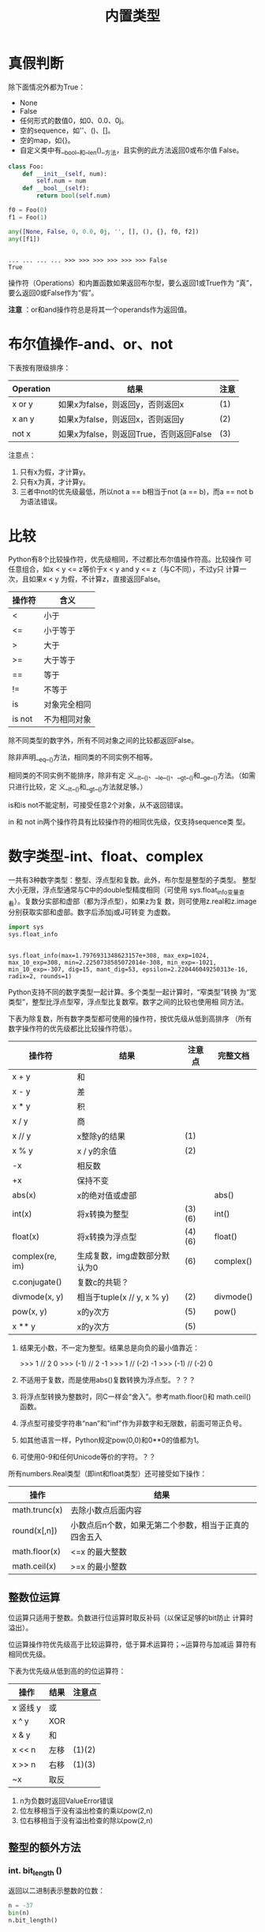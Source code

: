 #+TITLE: 内置类型

* 真假判断
  除下面情况外都为True：
  - None
  - False
  - 任何形式的数值0，如0、0.0、0j。
  - 空的sequence，如''、()、[]。
  - 空的map，如{}。
  - 自定义类中有__bool__和__len()__方法，且实例的此方法返回0或布尔值
    False。

  #+BEGIN_SRC python :session
    class Foo:
        def __init__(self, num):
            self.num = num
        def __bool__(self):
            return bool(self.num)

    f0 = Foo(0)
    f1 = Foo(1)

    any([None, False, 0, 0.0, 0j, '', [], (), {}, f0, f2])
    any([f1])
  #+END_SRC

  #+RESULTS[0137abfc43ce548b5c7c5a908abfd134c19ec952]:
  :
  : ... ... ... ... >>> >>> >>> >>> >>> >>> False
  : True

  操作符（Operations）和内置函数如果返回布尔型，要么返回1或True作为
  “真”，要么返回0或False作为“假”。

  *注意* ：or和and操作符总是将其一个operands作为返回值。

* 布尔值操作-and、or、not
  下表按有限级排序：

  | Operation | 结果                                    | 注意 |
  |-----------+-----------------------------------------+------|
  | x or y    | 如果x为false，则返回y，否则返回x        | (1)  |
  | x an y    | 如果x为false，则返回x，否则返回y        | (2)  |
  | not x     | 如果x为false，则返回True，否则返回False | (3)  |

  注意点：

   1. 只有x为假，才计算y。
   2. 只有x为真，才计算y。
   3. 三者中not的优先级最低，所以not a == b相当于not (a == b)，而a ==
      not b为语法错误。

* 比较
  Python有8个比较操作符，优先级相同，不过都比布尔值操作符高。比较操作
  可任意组合，如x < y <= z等价于x < y and y <= z（与C不同），不过y只
  计算一次，且如果x < y 为假，不计算z，直接返回False。

  | 操作符 | 含义         |
  |--------+--------------|
  | <      | 小于         |
  | <=     | 小于等于     |
  | >      | 大于         |
  | >=     | 大于等于     |
  | ==     | 等于         |
  | !=     | 不等于       |
  | is     | 对象完全相同 |
  | is not | 不为相同对象 |

  除不同类型的数字外，所有不同对象之间的比较都返回False。

  除非声明__eq__()方法，相同类的不同实例不相等。

  相同类的不同实例不能排序，除非有定
  义__lt__()、__le__()、__gt__()和__ge__()方法。（如需只进行比较，定
  义__lt__()和__gt__()方法就足够。）

  is和is not不能定制，可接受任意2个对象，从不返回错误。

  in 和 not in两个操作符具有比较操作符的相同优先级，仅支持sequence类
  型。

* 数字类型-int、float、complex
  一共有3种数字类型：整型、浮点型和复数。此外，布尔型是整型的子类型。
  整型大小无限，浮点型通常与C中的double型精度相同（可使用
  sys.float_info变量查看）。复数分实部和虚部（都为浮点型），如果z为复
  数，则可使用z.real和z.image分别获取实部和虚部。数字后添加j或J可转变
  为虚数。

  #+BEGIN_SRC python :session
    import sys
    sys.float_info
  #+END_SRC

  #+RESULTS[a67a42ba1e272f9459d008ec6d22f6d99c5e35e2]:
  :
  : sys.float_info(max=1.7976931348623157e+308, max_exp=1024, max_10_exp=308, min=2.2250738585072014e-308, min_exp=-1021, min_10_exp=-307, dig=15, mant_dig=53, epsilon=2.220446049250313e-16, radix=2, rounds=1)

  Python支持不同的数字类型一起计算。多个类型一起计算时，“窄类型”转换
  为“宽类型”，整型比浮点型窄，浮点型比复数窄。数字之间的比较也使用相
  同方法。

  下表为除复数，所有数字类型都可使用的操作符，按优先级从低到高排序
  （所有数字操作符的优先级都比比较操作符低）。

  | 操作符          | 结果                         | 注意点 | 完整文档  |
  |-----------------+------------------------------+--------+-----------|
  | x + y           | 和                           |        |           |
  | x - y           | 差                           |        |           |
  | x * y           | 积                           |        |           |
  | x / y           | 商                           |        |           |
  | x // y          | x整除y的结果                 | (1)    |           |
  | x % y           | x / y的余值                  | (2)    |           |
  | -x              | 相反数                       |        |           |
  | +x              | 保持不变                     |        |           |
  | abs(x)          | x的绝对值或虚部              |        | abs()     |
  | int(x)          | 将x转换为整型                | (3)(6) | int()     |
  | float(x)        | 将x转换为浮点型              | (4)(6) | float()   |
  | complex(re, im) | 生成复数，img虚数部分默认为0 | (6)    | complex() |
  | c.conjugate()   | 复数c的共轭？                |        |           |
  | divmode(x, y)   | 相当于tuple(x // y, x % y)   | (2)    | divmode() |
  | pow(x, y)       | x的y次方                     | (5)    | pow()     |
  | x ** y          | x的y次方                     | (5)    |           |

   1. 结果无小数，不一定为整型。结果总是向负的最小值靠近：

	  #+BEGIN_EXAMPLE python
        >>> 1 // 2
        0
        >>> (-1) // 2
        -1
        >>> 1 // (-2)
        -1
        >>> (-1) // (-2)
        0
	  #+END_EXAMPLE

   2. 不适用于复数，而是使用abs()复数转换为浮点型。？？？

   3. 将浮点型转换为整数时，同C一样会“舍入”。参考math.floor()和
      math.ceil()函数。

   4. 浮点型可接受字符串“nan”和"inf"作为非数字和无限数，前面可带正负号。

   5. 如其他语言一样，Python规定pow(0,0)和0**0的值都为1。

   6. 可使用0-9和任何Unicode等价的字符。？？

   所有numbers.Real类型（即int和float类型）还可接受如下操作：

   | 操作          | 结果                                                  |
   |---------------+-------------------------------------------------------|
   | math.trunc(x) | 去除小数点后面内容                                    |
   | round(x[,n])  | 小数点后n个数，如果无第二个参数，相当于正真的四舍五入 |
   | math.floor(x) | <=x 的最大整数                                        |
   | math.ceil(x)  | >=x 的最小整数                                        |

** 整数位运算
   位运算只适用于整数。负数进行位运算时取反补码（以保证足够的bit防止
   计算时溢出）。

   位运算操作符优先级高于比较运算符，低于算术运算符；~运算符与加减运
   算符有相同优先级。

   下表为优先级从低到高的的位运算符：

   | 操作     | 结果 | 注意点 |
   |----------+------+--------|
   | x 竖线 y | 或   |        |
   | x ^ y    | XOR  |        |
   | x & y    | 和   |        |
   | x << n   | 左移 | (1)(2) |
   | x >> n   | 右移 | (1)(3) |
   | ~x       | 取反 |        |

	1. n为负数时返回ValueError错误
	2. 位左移相当于没有溢出检查的乘以pow(2,n)
	3. 位右移相当于没有溢出检查的除以pow(2,n)

** 整型的额外方法
*** int. *bit_length* ()
	返回以二进制表示整数的位数：

    #+BEGIN_SRC python :session
       n = -37
       bin(n)
       n.bit_length()
    #+END_SRC

    #+RESULTS[8810302f5722bb340d6945ff9942a8590dbc799f]:
     :
     : '-0b100101'
     : 6

	等价于：

	#+BEGIN_SRC python
       def bit_length(self):
           s = bin(self)
           s = s.lstrip('-0b')
           return len(s)
	#+END_SRC

*** int. *to_bytes* (length,byteorder,*,signed=False)
    返回用bytes类型表示的整数。

    LENGTH为byte数量，应足够表示该整数，否则返回OverFlowError错误。

    BYTEODER的取值可为littele或big，前者表示重要byte位于后面，后者表示
    重要byte位于前面。可通过sys.byteorder获取本机相应值：

    #+BEGIN_SRC python :session
      import sys
      sys.byteorder
    #+END_SRC

    #+RESULTS[3d5fd94153b3a2263424e14fd58558248a9ae9ca]:
    :
    : 'little'

    SIGNED参数的含义为是否采用补码（two's complement）方式表示负数。如
    果为False，且整数为负数，则返回OverflowError。所以表示负数时SIGNED
    应为True。SIGNED默认为False。

    #+BEGIN_SRC python :session
      (255).to_bytes(1, byteorder='big', signed=False)
      (-1).to_bytes(2, byteorder='big', signed=True)
      (-1).to_bytes(2, byteorder='big', signed=False)
    #+END_SRC

    #+RESULTS[f8e57b85a7bd068e03b704747c88c41d79387e1a]:
    : b'\xff'
    : b'\xff\xff'
    : Traceback (most recent call last):
    :   File "<stdin>", line 1, in <module>
    : OverflowError: can't convert negative int to unsigned

    #+BEGIN_SRC python :session
      (1024).to_bytes(2, byteorder='little')
      (1024).to_bytes(2, byteorder='big')
      (1024).to_bytes(8, byteorder='big')
      (1024).to_bytes(10, byteorder='big')
      (1024).to_bytes(16, byteorder='big')
      (255).to_bytes(1, byteorder='big')
      (256).to_bytes(1, byteorder='big')
    #+END_SRC

    #+RESULTS[3480bdad73607250c656f9be770a4630bcacd447]:
    : b'\x00\x04'
    : b'\x04\x00'
    : b'\x00\x00\x00\x00\x00\x00\x04\x00'
    : b'\x00\x00\x00\x00\x00\x00\x00\x00\x04\x00'
    : b'\x00\x00\x00\x00\x00\x00\x00\x00\x00\x00\x00\x00\x00\x00\x04\x00'
    : b'\xff'
    : Traceback (most recent call last):
    :   File "<stdin>", line 1, in <module>
    : OverflowError: int too big to convert

*** clasmethod int *from_bytes* (bytes,byteorder,*,signed=False)
    BYTES参数须为“类bytes对象”，或生成bytes对象的可迭代对象。

    BYTEORDER和SIGNED参数与to_bytes方法的用法相同。

    #+BEGIN_SRC python :session
      b = b'\x00\x10'

      int.from_bytes(b, byteorder='big')
      int.from_bytes(b, byteorder='little'), pow(2, 12)

      b = b'\xfc\x00'
      int.from_bytes(b, byteorder='big', signed=True)
      int.from_bytes(b, byteorder='big', signed=False)
    #+END_SRC

    #+RESULTS[3fff88f467c24f0fb6eae00705d87950ba57e95a]:
    :
    : >>> 16
    : (4096, 4096)
    : >>> >>> -1024
    : 64512

** 浮点型的额外方法
*** float. *as_integer_ratio* ()
    返回两个整数组成的元素，这两个整数的比率与原浮点数完全相同。如果为
    负数，则分母为负数。

    #+BEGIN_SRC python :session
      (-0.2).as_integer_ratio()
      (1.0).as_integer_ratio()
    #+END_SRC

    #+RESULTS[f517333064b3617d1033e12581eab9467fed88f8]:
    : (-3602879701896397, 18014398509481984)
    : (1, 1)

*** float. *is_integer* ()
    “看起来像整数”则返回True。
    #+BEGIN_SRC python :session
      (-2.0).is_integer()
      (3.2).is_integer()
    #+END_SRC

    #+RESULTS[18894a74b9b2eb36d7fe9951b2c9a4e0ebec73f5]:
    : True
    : False

*** float. *hex* ()
*** classmethod float. *fromhex* (s)
** numeric类型哈希计算（Hashing）
* Iterator类型
  Python支持在容器（container）外面嵌套一个迭代层。此实现使用了2个不
  同的方法，帮助用户自定义类支持迭代。后面讨论的Sequence总是支持下面
  的迭代方法。

  容器对象需支持container. *__iter__* ()方法提供迭代支持，此方法： 返
  回一个迭代对象。

  迭代对象本身需支持iterator. *__iter__* ()和iterator. *__next__* ()
  方法。

** Generator类型
	如果容器对象有__iter__()方法，且为generator实现，则自动返回迭代对
	象，且支持__iter__()和__next__()方法。

* Sequence类型-list、tuple、range
  3个基本的Sequence类型为：链表、元组和范围。另外两个专门用于处理二进
  制数据（binary date）和文本字符串（text string）Sequence类型在专门
  章节讨论。
** 常用的Sequence操作符
   下表的操作对mutable和immutable都有效。其中s和t都是类型相同的
   Sequence，n、i和j都是整数索引，x？
   
   整个表中的优先级递增。in和not in具有相同的优先级，+和*的优先级同用
   于数字运算一样。
   
   | 操作符               | 结果                               | 注意点 |
   |----------------------+------------------------------------+--------|
   | x in s               | 如果x与s中某个元素equal，返回True  | (1)    |
   | x not in s           | 如果x与s中某个元素equal，返回False | (1)    |
   | s + t                | 将s和t连接                         | (6)(7) |
   | s * n 或 n * s       | 将s复制n次                         | (2)(7) |
   | s[i]                 | s中的第i个元素，第一个元素为s[0]   | (3)    |
   | s[i:j]               | 截取s中第i到j的元素                | (3)(4) |
   | s[i:j:k]             | 截取s中第i到j的元素，跨度为k       | (3)(5) |
   | len(s)               | s的元素个数                        |        |
   | min(s)               | s中最下的元素                      |        |
   | max(s)               | s中最大的元素                      |        |
   | s.index[x[, i[, j]]] | s中第一个x的索引（索引i后，j前）   | (8)    |
   | s.count(x)           | s中x的个数                         |        |
   
   同类型的sequence可做比较。比如链表和元组，为逐个比较其中的元素。即
   两个Sequence相等，则需对应位置的元素相等，且类型相同，长度相等：
   
   #+BEGIN_SRC python :session
     [1, 2, 3] == [1, 2, 3]
     [1, 2, 3] == (1, 2, 3)
   #+END_SRC
   
   #+RESULTS[53ca1bdf37af220736955e12a718c6509d8f0c06]:
   : True
   : False
   
   注意点：
   
	1. in和not in通常用来判断是否包含某元素，不过一些特殊的Sequence，
       如str、bytes和bytearray也可同样使用：

    #+BEGIN_SRC python :session
      'gg' in 'egg'
      b'a' in b'abc'
      'a' in b'abc'
    #+END_SRC

    #+RESULTS[14b5f1634155ec3e15feeb4aebda2079e4a135fb]:
    : True
    : True
    : Traceback (most recent call last):
    :   File "<stdin>", line 1, in <module>
    : TypeError: a bytes-like object is required, not 'str'

	2. n如果小于0，则作为0对待，即返回相同类型的Sequence，但其中无元素。

       #+BEGIN_SRC python :session
          l = [1, 2, 3]
          l * 0
          l * -1
       #+END_SRC

       #+RESULTS[a7f3ebdeb4c93a76e0799a5c836d2cb5619ed431]:
       :
       : []
       : []

    *注意* ：复制s本身并不是正真复制，而是多次引用原来的元素：

    #+BEGIN_SRC python :session
      lists = [[]] * 3
      print(lists)
      lists[0].append(3)
      print(lists)
    #+END_SRC

    #+RESULTS[d58102302c25ac67990798dc71a99e9ec03ae85e]:
     :
     : [[], [], []]
     : >>> [[3], [3], [3]]

	3. 如果i或j为负数，则相当于les(s)+i和len(s)+j。

	4. 截取s时，如果没有i，则i相当于0；如果没有j，则j相当于len(s)。如
       果i或j大于len(s)，则默认为len(s)；如果i >= j，则结果中没有任何
       元素。

	5. 使用步数k参数：相当于截取元素i、i+k、i+2k...，直到大于或等于
       j（不包含j）。k值不能为0，如果为None则默认为1。

	6. 拼接immutable类型的Sequence时，会生成新对象。意味着复制自身拼接
       时耗时按次方增加，如需使耗时线性等价可：

	   1. 如果是拼接str对象，可先链表再使用str.join()函数合成字符串；
          或者将其写入一个io.StringIO实例，最后再获取。

	   2. 如果拼接bytes对象，可同字符串一样使用bytes.join()函数或
          io.BytesIO；或者使用bytearray，bytearray对象为mutable类型，
          效率更高。

	   3. 如果拼接元组，可转换为链表再操作。

	   4. 对于其他类型，参考相应文档。

	7. 如range这样的对象，不支持拼接和复制。

	8. 如果s中无元素x，则返回Valueerror错误。如果有i和j参数，则相当于
       s[i:j].index(x)，只是没有数据复制，且返回索引值相对于sequence的
       起始位置，而非截断的起始位置。

** Immutable Sequence类型
   immutable类型中有，而mutable类型中没有实现的唯一操作是hash()。

   此特性可使immutable类型，如元组，可作为字典(dict)的key值，或另存为
   set或frozenset。

   #+BEGIN_SRC python :session
     hash((1, 2, 3))
   #+END_SRC

   如果尝试hash含unhashable元素的immutable类型，则返回Typeerror错误。
   如：

   #+BEGIN_SRC python :session
     hash(([1, 2], 3))
   #+END_SRC

   #+RESULTS[6a128c1614b208c615c076ac9b4fdc89231aa315]:
   : Traceback (most recent call last):
   :   File "<stdin>", line 1, in <module>
   : TypeError: unhashable type: 'list'

** Mutable Sequence类型
   下表为只有mutable类型才有的操作。其中s为mutable类型的实例，t为任何
   可迭代的对象，x?

   | 操作              | 结果                                                 | 注意点 |
   |-------------------+------------------------------------------------------+--------|
   | s[i]=x            | 使用x替换s中索引为i的元素                            |        |
   | s[i:j]=t          | 将s中i->j截断替换为可迭代对象t中的内容               |        |
   | del s[i:j]        | 与s[i:j]=[]同                                        |        |
   | s[i:j:k]=t        | 将截断对应位置上的元素逐个替换为t中的元素            | (1)    |
   | del s[i:j:k]      | 将截断s[i:j:k]从s中删除                              |        |
   | s.append(x)       | 将x添加到s末尾，相当于s[len(s):len(s)]=[x]           |        |
   | s.clear()         | 清除s中所有元素，相当于del s[:]                      | (5)    |
   | s.copy            | 复制s，相当于s[:]                                    | (5)    |
   | s.extend(t)或s+=t | 将t中的元素拼接到s后，基本上等价于s[len(s):len(s)]=t |        |
   | s *= n            | s自身复制n次                                         | (6)    |
   | s.insert(i, x)    | 将s中第i个元素变为x，等价于s[i:i]=x                  |        |
   | s.pop([i])        | 返回s中第i个元素，并将其删除                         | (2)    |
   | s.remove(x)       | 将s中出现的第一个x删除                               | (3)    |
   | s.reverse()       | 将s自身逆序。                                        | (4)    |

   注意点：

	1. t需与截断的长度相等。

       #+BEGIN_SRC python :session
          s = [1, 2, 3, 4]
          print(s[0::2])
          s[0::2] = ['a', 'b']
          print(s)
          s[0::2] = ['a', 'b', 'c']
       #+END_SRC

       #+RESULTS[1e58544f13894e154d7091d122d872093f579d6d]:
        :
        : [1, 3]
        : >>> ['a', 2, 'b', 4]
        : Traceback (most recent call last):
        :   File "<stdin>", line 1, in <module>
        : ValueError: attempt to assign sequence of size 3 to extended slice of size 2

	2. 可选参数i默认值为-1，即默认删除最后一个元素。
	3. 如果s中不存在元素x，则返回Valueerror错误。
	4. 为逆序大型sequence时的效率考虑，reverse()方法直接将该sequence逆
       序。为提醒使用者，故意不返回逆序后的sequence。
	5. clear()和copy()方法是为了兼容不支持截断的mutable序列类型接口，
       如set和dict。
	6. n为整数，或有__index__()方法的对象。当n<=0时，清空。同上，复制
       自身并不是真正复制，而是复制reference：

       #+BEGIN_SRC python :session
          t = [[1], [2]]
          t *= 2
          print(t)
          t[0].append(1000)
          print(t)
       #+END_SRC

       #+RESULTS[ef737dbf67d1269a29a39f6bc2426bd90792ec54]:
       :
       : >>> [[1], [2], [1], [2]]
       : >>> [[1, 1000], [2], [1, 1000], [2]]

** 链表（List）
   链表为mutable类型的sequence，一般用来存储相同类型的元素。

*** class *list* ([iterable])
	构建链表有下面方法：

	 - 使用方括号构建空链表。
	 - 使用方括号，指定其中元素4用逗号隔开。如[a]、[a,b,c]。
	 - 或者为[x for x in iterable]的形式。
	 - 或者使用类型构造器：list()或list(iterable)。

	 使用最后一种方法，list构造链表时，新生成的链表中元素顺序同原来的
	 iterable相同。iterable可以是sequence、支持迭代的容器、或者是
	 iterator对象。 如果iterable本身就是链表，则是复制其reference。如
	 果没有参数，则返回空链表：

     #+BEGIN_SRC python :session
       a = [[1], [2]]
       b = list(a)
       print(a)
       print(b)

       a[0].append(1000)
       print(a)
       print(b)
     #+END_SRC

     #+RESULTS[17f994bc42b7147fa28aa69158de0314e9f754a3]:
     :
     : >>> [[1], [2]]
     : [[1], [2]]
     : >>> >>> [[1, 1000], [2]]
     : [[1, 1000], [2]]

	 有许多其他操作符可生成链表，如sorted()。

	 除上面第一节Sequence通用和第二节mutable类型支持的操作符外，链表还支持sort方法：
**** *sort* (*, key=None,reverse=None)
	  元素见比较时，仅能使用“<”比较。如果比较过程中出现语义错误，如“1
	  < 'a'”，则整个排序过程终止（可能将原链表部分排序）。

	  key和reverse参数仅能以关键字参数的形式出现。

	  key参数为接受一个参数的函数，用来指定各元素比较内容，如
	  "key=str.lower"。此函数只在每个元素调用一次。默认值为None，表示
	  不计算每个元素中的key值。

	  如果reverse参数为True，则逆序排序。

	  同reverse函数一样，为保证操作大型sequence时的效率，排序直接改变
	  原来链表，也不返回排序后的链表。（可使用sorted()函数创建一个排序
	  后的新链表实例。）
** 元组（Tuple）
   元组是immutable类型的Sequence；常用来将类型不同的数据存储在一起，
   如内置函数enumarate()的返回的2元素元组；有时也用于存储immutable类
   型的Sequence，如作为set或dict的元素。？

   #+BEGIN_SRC python :session
     e = enumerate([1, 2, 3])
     for i in range(4):
         print(next(e, 'end'))
   #+END_SRC

   #+RESULTS[a2bde2e71d838787de06a4c6aa1d60a37029e796]:
   :
   : ... ... (0, 1)
   : (1, 2)
   : (2, 3)
   : end

*** class *tuple* ([iterable])
	构造元组有下面方法：

	 - 一对小括号表示空元组：()。
	 - 在原始后面加逗号表示一元素元组，可无小括号：a,或(a,)。
	 - 多个元素间用逗号隔开，可无小括号：a,b,c或(a,b,c)。
	 - 使用内置tuple构造器函数：tuple或tuple(iterable)。

	 最后一种方法构造的元组，其元素的顺序与参数iterable中的顺序相同。
	 iterable可为Sequence、支持迭代的容器或iterator对象。如果iterable
	 本来就是元组，则同链表一样，也是复制其reference，如果无参数则生成
	 空元组：

     #+BEGIN_SRC python :session
       l = [[1], [2], [3]]
       t = tuple(l)
       print(l)
       print(t)

       l[0].append(100)
       print(l)
       print(t)
     #+END_SRC

     #+RESULTS[24c4e8175a011b7d25226ccf417569e120f5af04]:
     :
     : >>> [[1], [2], [3]]
     : ([1], [2], [3])
     : >>> >>> [[1, 100], [2], [3]]
     : ([1, 100], [2], [3])

	 *注意* ：实际上是逗号，而非小括号构成的元组。小括号基本可省略，但
	 在造成语义混淆的地方不可少，如f(a,b,c)为函数调用3个参数，二
	 f((a,b,c))则是调用了一个3元素元组参数。

	 元组支持前面第一节中，所有Sequence通用操作符。

	 对于不同类型元素的元组，可使用collections.namedtuple()类型实现通
	 过字符串名称获取索引，比纯数字索引更合适。

** 范围（Range）
   range类型为immutable的数字Sequence，常与for语句搭配表示循环次数。
*** class *range* (stop)
*** class *range* (start,stop[,step])
	所有参数都须为整数（内置int类型或有__index__方法的对象）。如果
	无step参数，默认为1；如果无start参数，默认为0；如果step参数为0，
	则返回ValueError错误。下面为range的用法举例：

    #+BEGIN_SRC python :session
       list(range(10))
       list(range(1, 11))
       list(range(0, 30, 5))
       list(range(0, 10, 3))
       list(range(0, -10, -1))
       list(range(0, -10, 1))
       list(range(0))
       list(range(1, 0))
    #+END_SRC

    #+RESULTS[b8870d8540cdec15e1316a334965df02944ffc11]:
     : [0, 1, 2, 3, 4, 5, 6, 7, 8, 9]
     : [1, 2, 3, 4, 5, 6, 7, 8, 9, 10]
     : [0, 5, 10, 15, 20, 25]
     : [0, 3, 6, 9]
     : [0, -1, -2, -3, -4, -5, -6, -7, -8, -9]
     : []
     : []
     : []

	除拼接和复制外，range支持上面第一小节中所有Sequence支持的操作。原
	因为range对象只能表示严格模式的Sequence，拼接和复制会损坏此模式。

	range对象有start、stop和step3属性，分别对应创建时的三个值：

    #+BEGIN_SRC python :session
      r = range(1, 1000, 10)
      print(r.start)
      print(r.stop)
      print(r.step)
    #+END_SRC

    #+RESULTS[f9fc1c5f14e3ac7337647f34fb759a95de1b6673]:
    :
    : 1
    : 1000
    : 10

	较之链表和元组，range占用内存更小。无论表示序列个数多少，所占内存
	固定：只存储start、stop和step3个值，各元素需要时才计算。

	range实现了collections.abc.Sequence ABC，支持元素包含测试，索引查
	找，截断和负截断：

    #+BEGIN_SRC python :session
      r = range(1, 10)
      2 in r
      20 in r
      r.index(5)
      r[5]
      r[:5]
      r[-1]
    #+END_SRC

    #+RESULTS[4b45307c89036dddea5d4fb032b6b58603e9644d]:
    :
    : True
    : False
    : 4
    : 6
    : range(1, 6)
    : 9

	使用==和!=判断range是否相等时，同一般Sequence一样，即两者中元素是
	否逐个相等。两个相等的range可有不同的start、stop和step值，如
	range(0) == range(2, 1, 3)。

* 文本Sequence类型-str
  Python中文本数据使用字符串(str/strings)对象存储。字符串对象为
  immutable类型的Sequence，其中元素为"Unicode code point"。字符串对象
  可用下面方式表示：
  
   - 单引号：'里面可用"双引号"'。
   - 双引号："里面可有'单引号'"。
   - 三引号：'''可以是三个单引号'''，"""也可以是三个双引号"""。
     
   三引号表示的字符串可跨行书写，且保留换行符。
   
   在同一个表达式中，如果字符串间只有空格，则自动拼接：("spam"
   "eggs") == "spam eggs"。
   
   由于Python并没有字符类型，所以使用索引获得字符串的某个元素时，返回
   值为长度为1的字符串。所以，对于非空字符s，有s[0] == s[0:1]。
   
   由于字符串本身为immutable，为保证效率，可拼接字符串时可使用
   str.join()和io.StringIO方法。
   
   - class *str* (object='')
   - class *str* (object='', encoding='utf-8',errors='strict')
	 返回object的字符串形式。如果无object参数，返回空字符串；否则，返
     回值由下面规则决定：
     
	 如果encoding和errors参数都没有，返回值实际上是object.__str__()方
     法的返回值。对于字符串对象，则是返回该字符串本身；如果
     object无__str__()方法，则是返回调用repr(object)函数的返回值。
     
	 如果encoding和errors中只要出现任意一个，object就须为类bytes对象
     （bytes或bytearray）。此时，str(bytes, encoding, errors)相当于
     bytes.decode(encoding, errors)。
     
	 将bytes对象传递给str()函数，且不带encoding和errors参数时，返回"非
     正式"字符串：
     
   #+BEGIN_SRC python :session
     str(b'Zoot')
     str(b'Zoot', encoding='utf-8')
   #+END_SRC
   
   #+RESULTS[32fd73df225dae34bf6399b38f6dc51ac3e9a583]:
   : "b'Zoot'"
   : 'Zoot'
   
** 字符串方法
   字符串类型支持所有Sequence通用的操作，此外还支持下面列举的操作。

   字符串支持两种格式化方法：str.format()方法，和与C中printf类似的方
   法。
*** str. *capitalize* ()
	返回复制后的字符串，第一个字母大写，其余字母小写。

    #+BEGIN_SRC python :session
      'claudio'.capitalize()
    #+END_SRC

    #+RESULTS[d5f95c7fff1851f22a9d61bf878206b0b5f4ca80]:
    : 'Claudio'

*** str. *casefold* ()
	相当于str.lower()方法。[[http://www.cnblogs.com/zhanmeiliang/p/5988207.html][@爱尔兰时空]]：

	lower()只对'A-Z'有效，不能处理其他语言中小写的问题，如德语中'ß'的
	小写为'ss'：

    #+BEGIN_SRC python :session
      s = 'ß'
      s.lower()
      s.casefold()
    #+END_SRC

    #+RESULTS[0697c4ef3a8e1439fb26555eec81d54e4f776435]:
    :
    : 'ß'
    : 'ss'

*** str. *center* (width[,fillchar])
	将字符串扩展为长度width，原字符串至于中间，空白处使用fillchar字符
	填充（默认为ASCII空格字符），如果width小于或等于len(s)，则返回原
	来字符串：

    #+BEGIN_SRC python :session
      s = 'claudio'
      s.center(10)
      s.center(10, '|')
      s.center(1)
    #+END_SRC

    #+RESULTS[b34234826f548cd7dc3ae6e917ea372e112a11ea]:
    :
    : ' claudio  '
    : '|claudio||'
    : 'claudio'

*** str. *count* (sub[,start[,end]])
	返回字符串sub出现的次数，可指定在截断[start:end]间计算：

    #+BEGIN_SRC python :session
      s = 'banana'
      s.count('an')
      s.count('an', -3)
      s.count('an', 3)
    #+END_SRC

    #+RESULTS[c6e9c6f7614c91601f8268bce67cb034ccde5ff6]:
    :
    : 2
    : 1
    : 1

*** str. *encode* (encoding='utf-8',errors='strict')
	以bytes对象的形式返回字符串编码后的结果。默认编码为utf-8；默认
	errors值为strict，即当出现编码错误时返回UnicodeError错误，其他可
	取值为ignore、replace、xmlcharrefreplace和backslashreplace，以及
	其他通过codecs.register_error()方法寄存的名称。

    #+BEGIN_SRC python :session
      'claudio'.encode()
      '学习'.encode()
    #+END_SRC

    #+RESULTS[90b9e4e1f2822bcabab7dffa1fe415529f2845b9]:
    : b'claudio'
    : b'\xe5\xad\xa6\xe4\xb9\xa0'

*** str. *endswith* (suffix,[,start[,end]])
	如果字符串以suffix结尾返回True，否则返回False。可指定在截断
	[start:end]中计算：

    #+BEGIN_SRC python :session
      'banana'.endswith('na')
      'banana'.endswith('na', 5)
      '香蕉'.endswith('蕉')
    #+END_SRC

    #+RESULTS[fdedc626806beab522f616fa23bce60945428848]:
    : True
    : False
    : True

*** str. *expandtabs* (tabsize=8)
	返回复制后的字符串，其中tab字符使用一个或多个空格替代，可指定一个
	tab字符所占列数：

    #+BEGIN_SRC python :session
      '01\t012\t0123\t01234'.expandtabs()
      '01\t012\t0123\t01234'.expandtabs(4)
    #+END_SRC

    #+RESULTS[5c811a8cf738b66e5eb6517da4244e1c7ca2f24f]:
    : '01      012     0123    01234'
    : '01  012 0123    01234'

*** str. *find* (sub[,start[,end]])
	返回从左到右起，sub出现在字符串中的索引，可指定在截断[start:end]
	中计算，如果无sub字符串出现，则返回-1。

    #+BEGIN_SRC python :session
      'banana'.find('a')
      'banana'.find('a', 4)
      'banana'.find('a', 19)
    #+END_SRC

    #+RESULTS[d9397cf5feceb92c9230f86b913e32c0fc27863a]:
    : 1
    : 5
    : -1

	为效率考虑，只有需知道sub在字符串中的索引时才使用find()方法，如果
	只是判断是否出现sub，使用in操作符即可：

    #+BEGIN_SRC python :session
      'Py' in 'Python'
      'py' in 'Python'
    #+END_SRC

    #+RESULTS[f0de536f15e64dbeacaf66261e8059886f0fb0da]:
    : True
    : False

*** str. *format* (*args,**kwargs)
	对字符串进行格式化。字符串中可含普通字符，也可含需被替换的place
	holder，用{}表示。{}中可为数字或关键字参数，分别对应format中的
	args和kwargs：

	如需打印大括号本身，使用双层大括号：

    #+BEGIN_SRC python :session
      'the sum of 1 + 2 is {0}'.format(1 + 2)
      'the sum of {a} + {b} is {0}'.format(1 + 2, a=1, b=2)
      'format中使用{{{{}}}}表示{{}}本身.'.format()
    #+END_SRC

    #+RESULTS[b5afbc7c13efc2e8d2869e68a97d0b0879f36beb]:
    : 'the sum of 1 + 2 is 3'
    : 'the sum of 1 + 2 is 3'
    : 'format中使用{{}}表示{}本身.'

*** str. *format_map* (mapping)
	与str.format(***mapping)相同，不过是直接使用mapping，而不是复制到
	dict中。如果mapping本身就是dict的一个子类，则非常方便。？？？：

    #+BEGIN_SRC python :session
      d = {'name': 'Claudio'}
      '{name} was born in ?'.format(**d)
      '{name} was born in ?'.format_map(d)

      class Default(dict):
          def __missing(self, key):
              return key

      '{name} was born in ?'.format(**Default(name='Claudio'))
      '{name} was born in ?'.format_map(Default(name='Claudio'))
    #+END_SRC

    #+RESULTS[5660bc8c376ff0e2df9a65871e66b07b291471ea]:
    :
    : 'Claudio was born in ?'
    : 'Claudio was born in ?'
    : >>> >>> ... ... ... >>> >>> 'Claudio was born in ?'
    : 'Claudio was born in ?'

*** str. *index* (sub[,start[,end]])
	同find()方法类似，不过当不能在字符串中找到sub时返回ValueError错误，
	而非-1：

    #+BEGIN_SRC python :session
      'banana'.index('a')
      'banana'.index('A')
    #+END_SRC

    #+RESULTS[d1f99aec023cad1e2df83201b6c18bb4b9be277e]:
    : 1
    : Traceback (most recent call last):
    :   File "<stdin>", line 1, in <module>
    : ValueError: substring not found

*** str. *isalnum* ()
	如果字符串不为空，且其中所有字符非数字即"字母"，则返回True：

    #+BEGIN_SRC python :session
      '111'.isalnum()
      '1abc'.isalnum()
      ''.isalnum()
      '11#'.isalnum()
    #+END_SRC

    #+RESULTS[64c759e1c39d76d3bf059fa4eae875f0dc58e9ba]:
    : True
    : True
    : False
    : False

	只要c.isalpha()、c.isdecimal()、c.isdigit()或c.isnumeric()中一个
	返回True，则c.isalnum()就返回True。

*** str. *isalpha* ()
	如果字符串中不为空，且所有字符都为“字母”则返回True。只要Unicode字
	符数据库中认为是"字母"都可。

	*注意* ：不同于Unicode Standard中定义的"Alphabetic"。

    #+BEGIN_SRC python :session
      'a'.isalpha()
      '一'.isalpha()
    #+END_SRC

    #+RESULTS[a642291f6b8b9de18b3c7270c3edee58f4829289]:
    : True
    : True

*** str. *isdecimal* ()
	字符串不为空，且所有字符都是十进制数字符，即所有能用于表示十进制
	数的字符。

    #+BEGIN_SRC python :session
      '1212'.isdecimal()
      '12.2'.isdecimal()
    #+END_SRC

    #+RESULTS[43583aa61fbd503d3184e8ee9697cc11352fcbce]:
    : True
    : False

*** str. *isdigit* ()
	除isdecimal字符外，还包含“compatibility superscript digits”。？？？
*** str. *isidentifier* ()
	如果是Python中合法的identifier（变量名、函数名和类名），则返回
	True：

    #+BEGIN_SRC python :session
      'isidentifier'.isidentifier()
      'is_identifier'.isidentifier()
      'is-identifier'.isidentifier()
      'is2identifier'.isidentifier()
      '_is_idendify'.isidentifier()
      'is_identifier?'.isidentifier()
    #+END_SRC

    #+RESULTS[47ec6e8c215cd5da97416a61af5045e47c381b40]:
    : True
    : True
    : False
    : True
    : True
    : False

	如需判断是否是“保留字”，使用keuword.iskeyword()方法：

	#+BEGIN_EXAMPLE python
       >>> import keyword
       >>> keyword.iskeyword('def')
       True
       >>> keyword.iskeyword('class')
       True
       >>> keyword.iskeyword('name')
       False
       >>> keyword.iskeyword('__init__')
       False
	#+END_EXAMPLE

    #+BEGIN_SRC python :session
      import keyword
      keyword.iskeyword('def')
      keyword.iskeyword('class')
      keyword.iskeyword('__init__')
    #+END_SRC

    #+RESULTS[41997db43a0fe4c570c41715ad478f071347bd36]:
    :
    : True
    : True
    : False

*** str. *islower* ()
	含至少一个有大小写区分的字符，且所有有大小写区别的字符都为小写：

    #+BEGIN_SRC python :session
      'abc'.islower()
      ''.islower()
      'ab三'.islower()
      '三'.islower()
      'ab3'.islower()
    #+END_SRC

    #+RESULTS[b9478b3115cb34d7665feff76ec18f68d49a7c2e]:
    : True
    : False
    : True
    : False
    : True

*** str. *isnumeric* ()？？？
	字符串不为空，且所有字符都为数字字符：

    #+BEGIN_SRC python :session
      '012'.isdigit()
      '0x12'.isdigit()
      '0X12'.isdigit()
    #+END_SRC

    #+RESULTS[59a1298bfa65b97c02eba9800d8d6cb7bdefcd21]:
    : True
    : False
    : False

	*？* ：和isdigit的区别。

*** str. *isprintable* ()
	只含所有可见字符+空格字符，以及空字符串返回True：

    #+BEGIN_SRC python :session
      'a'.isprintable()
      ' '.isprintable()
      ''.isprintable()
      '\n\t'.isprintable()
    #+END_SRC

    #+RESULTS[bb1ef90eea86f098a2d903594e3096f10108cc38]:
    : True
    : True
    : True
    : False

*** str. *isspace* ()
	所有空白字符。

    #+BEGIN_SRC python :session
      ''.isspace()
      ' '.isspace()
      '\n\t'.isspace()
      '\b\v'.isspace()
    #+END_SRC

    #+RESULTS[9699c54afdb2f683e2a23a886401e3966bfc80aa]:
    : False
    : True
    : True
    : False

*** str. *istitle* ()
	含至少一个字符，为标题形式的字符串返回True。

    #+BEGIN_SRC python :session
      ''.istitle()
      'A'.istitle()
      'I Have a Dream!'.istitle()
      'I Have A Dream!'.istitle()
      '我是标题'.istitle()
    #+END_SRC

    #+RESULTS[eb48c8706d34a6b053e0eae5b5c72c6c0b133fe5]:
    : False
    : True
    : False
    : True
    : False

*** str. *isupper* ()
	含至少一个有大小写区分的字符，且所有区分大小写的字符都为大写。
*** str. *join* (iterable)
	使用字符串将iterable中的所有元素拼接，如果任何一个元素不为字符串
	（含bytes类型），则返回Valueerror错误。

    #+BEGIN_SRC python :session
      '|'.join(['a', 'b', 'c'])
      '|'.join([])
      '|'.join(['a', 'b', 3])
    #+END_SRC

    #+RESULTS[c075e66eb2c17aeda663059c9b16d4a34b15ca31]:
    : 'a|b|c'
    : ''
    : Traceback (most recent call last):
    :   File "<stdin>", line 1, in <module>
    : TypeError: sequence item 2: expected str instance, int found

*** str. *ljust* (width[,fillchar=' ''])
	返回指定宽带为width，左对齐后的字符串，使用fillchar填充空白字符。
	如果width<=len(s)则返回原来字符串。

    #+BEGIN_SRC python :session
      'claudio'.ljust(10)
      'claudio'.ljust(10, '|')
      'claudio'.ljust(1, '|')
    #+END_SRC

    #+RESULTS[dcb9657934abdb6a91649b27b950df16f0730db4]:
    : 'claudio   '
    : 'claudio|||'
    : 'claudio'

*** str. *lower* ()
	返回复制后的字符串，并将所有有大小写区别的字符转换为小写。
*** str. *lstrip* ([chars])
	返回复制后的字符串，将左边的含chars中字符的所有字符删除，如果参数
	为None，则char默认为' '。

	*注意* ：chars不是前缀，而是单个字符的组合：

    #+BEGIN_SRC python :session
      '   i have a dream   '.lstrip()
      'www.google.com'.lstrip('w.com')
    #+END_SRC

    #+RESULTS[a8e1dc00f6da29a29748f54e695f3b1dc4aa4642]:
    : 'i have a dream   '
    : 'google.com'

*** static str. *maketrans* (x[,y[,z]])
	此方法为静态方法。作用是返回一个用于str.translate()方法翻译字符串
	的字典类型。

	如果只有一个参数，则须为字典型，key值可为单个字符字符串或Unocide
	值，value值可为单个字符字符串、Unicode值，任意长度字符串或None。

	如果是两个参数，则须为长度相等的字符串，对应位置的字符分别成为生
	成字典的key值和value值。

	如果是三个参数，最后一个参数需为字符串，其中的字符为会成为生成字
	典的key值，对应的value值则为None，即使用str.translate()方法时将删
	除的字符：

    #+BEGIN_SRC python :session
      str.maketrans({'1': '一'})
      str.maketrans("123456789", '一二三四五六七八九')
      str.maketrans("123456789", '一二三四五六七八九', '0')
    #+END_SRC

    #+RESULTS[75c947fec4f31fd9ba3d5798910f73edebc9a61e]:
    : {49:     '一'}
    : {49:     19968, 50: 20108, 51: 19977, 52: 22235, 53: 20116, 54: 20845, 55: 19971, 56: 20843, 57: 20061}
    : {48:     None, 49: 19968, 50: 20108, 51: 19977, 52: 22235, 53: 20116, 54: 20845, 55: 19971, 56: 20843, 57: 20061}

*** str. *partition* (sep)
	将字符串在第一次出现sep时分割，返回一个3元素元组，其中第一个元素
	为sep前面的字符串，第二个元素为sep本身，第三个元素为后面的字符串。
	如果字符串中不含sep，则第一个元素为字符串本身，后面两个元素为空字
	符串：

    #+BEGIN_SRC python :session
      s = 'banana'
      s.partition('a')
      s.partition('an')
      s.partition('X')
    #+END_SRC

    #+RESULTS[167d06c51b698a164715738c32e400adbc15d635]:
    :
    : ('b', 'a', 'nana')
    : ('b', 'an', 'ana')
    : ('banana', '', '')

*** str. *replace* (old,new[,count])
	将字符串中所有的old都替换为new。如果有count参数，则只替换左起
	count个：

    #+BEGIN_SRC python :session
       s = 'banana'
       s.replace('an', 'AN')
       s.replace('an', 'AN', 1)
       s.replace('an', 'AN', 100)
       s.replace('an', 'AN', 0)
    #+END_SRC

    #+RESULTS[638d9f173428bafc184b40e255e33fde7cf72077]:
     :
     : 'bANANa'
     : 'bANana'
     : 'bANANa'
     : 'banana'

*** str. *rfind* (sub[,start[,end]])
	返回从右其字符串中第一次出现sub的索引，可指定在截断[start:end]中
	计算。如果无sub字符串出现，则返回-1：

    #+BEGIN_SRC python :session
      s = 'banana'
      s.rfind('a')
      s.rfind('A')
      s.rfind('a', -4, -2)
    #+END_SRC

    #+RESULTS[244605f9cd087cc3b50276e9fd7b0e389a508043]:
    :
    : 5
    : -1
    : 3

*** str. *rindex* (sub[,start[,end]])
	同rfind，不过如果无sub字符串出现返回ValueError错误：

    #+BEGIN_SRC python :session
      s = 'banana'
      s.rindex('a')
      s.rindex('A')
    #+END_SRC

    #+RESULTS[3146c25983573041bac9396b8d16a24c7c4cae69]:
    :
    : 5
    : Traceback (most recent call last):
    :   File "<stdin>", line 1, in <module>
    : ValueError: substring not found

*** str. *rjust* (width[,fillchar])
	返回右对齐后的字符串，使用fillchar填充空白字符，默认为空格字符。
	如果width小于或等于len(s)，则返回字符串本身：

    #+BEGIN_SRC python :session
      'claudio'.rjust(10)
      'claudio'.rjust(10, '|')
      'claudio'.rjust(1, '|')
    #+END_SRC

    #+RESULTS[f74fdefa345dac22326797229bc1683b3b9045bd]:
    : '   claudio'
    : '|||claudio'
    : 'claudio'

*** str. *rpartition* (sep)
	同str.partition，不过是从右起分割；且如果sep不出现在字符串中，返
	回的3元素元组前两个元素为空字符串，最后一个为字符串本身：

    #+BEGIN_SRC python :session
      s = 'banana'
      s.rpartition('a')
      s.rpartition('an')
      s.rpartition('X')
    #+END_SRC

    #+RESULTS[081c08918c8c300c6a508ed2e25de9758e5599a9]:
    :
    : ('banan', 'a', '')
    : ('ban', 'an', 'a')
    : ('', '', 'banana')

*** str. *rsplit* (sep=None,maxsplit=-1)
	与split函数相同，只是从右边分割。

*** str. *rstrip* ([chars])
	返回字符串的副本，末尾中的字符只要出现在chars则被移除。如果无
	chars参数，或为None，则默认移除末尾的空白字符。

	*注意* ：chars不是后缀，而是所有需移除字符的集合。

    #+BEGIN_SRC python :session
      'www.google.com'.rstrip('w.com')
    #+END_SRC

    #+RESULTS[e67751d5c79e1b962dd63d291734c8fd606097e6]:
    : 'www.google'

*** str. *split* (sep=None,maxsplit=-1)
	返回字符串中所有“单词”组成的链表，使用sep作为单词间的分隔符。如果
	指定maxsplit参数，则进行maxsplit次分割（即结果最多可有maxsplit+1
	个元素）；如果未指定maxsplit参数，或其值为-1，则最大限度分割。

    #+BEGIN_SRC python :session
      s = 'banana'
      s.split('a')
      s.split('a', 1)
    #+END_SRC

    #+RESULTS[eda13b345172dbe1d5b067936e4df63fb00f45c9]:
    :
    : ['b', 'n', 'n', '']
    : ['b', 'nana']

	如果有sep参数，连续的分割字符串间会生成空白字符：

    #+BEGIN_SRC python :session
      'a,,b'.split(',')
    #+END_SRC

    #+RESULTS[b6d18eea0ed928ab07637d86a78168b7b73cae9d]:
    : ['a', '', 'b']

	分割字符串可为多个字符：

    #+BEGIN_SRC python :session
      'a<>b<>c'.split('<>')
    #+END_SRC

    #+RESULTS[33b33bada493f7de1ed6647d21ee3c836d9e798a]:
    : ['a', 'b', 'c']

	如果指定sep参数，且字符串为空，则生成的链表只含一个空字符串；如果
	不指定sep参数，且原字符串为空，或只含空白字符，则返回空链表：

    #+BEGIN_SRC python :session
      ''.split(',')
      ''.split()
      '  '.split()
    #+END_SRC

    #+RESULTS[b85162feb08832b6c28a97bf67574d339a3ee9d8]:
    : ['']
    : []
    : []

	如果无sep参数，或为None，则使用不同的算法：使用空白字符作为分割字
	符，且删除相邻的空字符，即使首末有空格，返回的链表中也不会含空字
	符串：

    #+BEGIN_SRC python :session
      '1 2 3'.split()
      '1\t2\t3'.split()
      '1 2 3'.split(maxsplit=1)
      '1    2     3'.split()
      '   1 2     3    '.split()
    #+END_SRC

    #+RESULTS[d65caf767d58fa5c6226de706eca5a30559a7337]:
    : ['1', '2', '3']
    : ['1', '2', '3']
    : ['1', '2 3']
    : ['1', '2', '3']
    : ['1', '2', '3']

*** str. *splitlines* ([keepends])
	在字符串中换行符处分割，返回链表。下表中的字符都会被当做换行符：

    | 字符     | 含义 |
    |----------+------|
    | \n       |      |
    | \r       |      |
    | \r\n     |      |
    | \v或\x0b |      |
    | \f或\x0c |      |
    | \x1c     |      |
    | \x1d     |      |
    | \x1e     |      |
    | \x85     |      |
    | \u2028   |      |
    | \u2029   |      |

    #+BEGIN_SRC python :session
      'ab c\n\rde fd\rkl\r\n'.splitlines()
    #+END_SRC

    #+RESULTS[1c42d82d7f2c0863a3bfeb487066a2c2a0903cf4]:
    : ['ab c', '', 'de fd', 'kl']

	结果中如需包含各种换行符，可指定keppends：

    #+BEGIN_SRC python :session
      'ab c\n\rde fd\rkl\r\n'.splitlines(keepends=True)
    #+END_SRC

    #+RESULTS[2d930a038874c7e68af164c122f10b1486d4341c]:
    : ['ab c\n', '\r', 'de fd\r', 'kl\r\n']

	不同于split()函数，如果指定sep参数，且原字符串为空，此函数返回空
	链表，末尾的换行符后并不生成一个空字符串：

	#+BEGIN_EXAMPLE python
       >>> ''.splitlines()
       []
       >>> 'One line\n'.splitlines()
       ['One line']
	#+END_EXAMPLE

    #+BEGIN_SRC python :session
      ''.splitlines()
      'One line\n'.splitlines()
    #+END_SRC

    #+RESULTS[0fd7f2dcd3174d0153de510519a398d0e8bb1957]:
    : []
    : ['One line']

	而split('\n')的对应结果为：

    #+BEGIN_SRC python :session
      ''.split('\n')
      'One line\n'.split('\n')
    #+END_SRC

    #+RESULTS[6acf371cf5b13cd57288971494c8aa7ec2578147]:
    : ['']
    : ['One line', '']

*** str. *startswith* (prefix[,start[,end]])
	如果字符串有前缀prefix，则返回True，可指定在截断[start:end]中计算：

	#+BEGIN_EXAMPLE python
       >>> 'banana'.startswith('b')
       True
       >>> 'banana'.startswith('a')
       False
       >>> 'banana'.startswith('')
       True
       >>> 'banana'.startswith('n', 2)
       True
	#+END_EXAMPLE

*** str. *strip* ([chars])
	返回原字符串副本，移除收尾中在chars中出现的字符。如果无chars参数，
	或为None，则默认删除首尾的空白字符。

	*注意* ：chars不是前缀或后缀，而是所有需移除字符的集合。

    #+BEGIN_SRC python :session
      'www.google.com'.strip('w.com')
    #+END_SRC

    #+RESULTS[b3c40593f07df6cabd71d2d402b00fe15408a6db]:
    : 'google'

*** str. *swapcase* ()

	返回大小写交换后的字符串副本。

	*注意* ：s.swapcase().swapcase() 可能并不等于s。

    #+BEGIN_SRC python :session
      s = 'Banana'
      s.swapcase()
      s.swapcase().swapcase()

      s = '一二三'
      s.swapcase()
      s.swapcase().swapcase()

      s = 'ß'
      s.swapcase()
      s.swapcase().swapcase()
    #+END_SRC

    #+RESULTS[9ef42a90cca670dcf9c3a8cc8bde065df5272eef]:
    :
    : 'bANANA'
    : 'Banana'
    : >>> >>> '一二三'
    : '一二三'
    : >>> >>> 'SS'
    : 'ss'

*** str. *title* ()
	将原字符串中每个单词首字母大写，其他字母小写作为返回值：

    #+BEGIN_SRC python :session
      'i have a dream'.title()
      '我有一个梦想'.title()
    #+END_SRC

    #+RESULTS[7d7209d1da419540555d154a16ff9b599355fb7c]:
    : 'I Have A Dream'
    : '我有一个梦想'

	*注意* ：此函数只将连续字母看做"单词"，所以可能结果不能如愿：

    #+BEGIN_SRC python :session
      "they'are bill's friends from the UK".title()
    #+END_SRC

    #+RESULTS[753ae2da13d282b4be40c7994280c574508a5b86]:
    : "They'Are Bill'S Friends From The Uk"

	可使用正则勉强解决：

    #+BEGIN_SRC python :session
      import re

      def titlecase(s):
          return re.sub(r"[A-Za-z]+('[A-Za-z]+)?",
                        lambda mo: mo.group(0)[0].upper() + mo.group(0)[1:].lower(),
                        s)

      titlecase("they're bill's friends from UK")
    #+END_SRC

    #+RESULTS[43e1ab81788234d1ee6c74f232252744b80b458d]:
    :
    : >>> ... ... ... ... >>> "They're Bill's Friends From Uk"

*** str. *translate* (table)
	将字符串中的字符逐个与参数table中的元素对应，如果相同，则转换，返
	回转换后的结果。可使用静态方法str.maketrans(in, out)创建字典：

	[[http://www.runoob.com/python/att-string-translate.html][@runoob]]：

    #+BEGIN_SRC python :session
      str = 'a a'
      intab = 'aeiou'
      outtab = '12345'
      tabtab = str.maketrans(intab, outtab)
      print(tabtab)
      'this is a string example...wow!!!'.translate(tabtab)
    #+END_SRC

    #+RESULTS[30a74361585819b3a712fbad0367d850c2f1723f]:
    :
    : >>> >>> >>> {97: 49, 111: 52, 117: 53, 101: 50, 105: 51}
    : 'th3s 3s 1 str3ng 2x1mpl2...w4w!!!'

	table参数须为通过__getitem__()方法实现索引的对象，即mapping或
	sequence对象。当字典key值为整数时，可翻译为：单个字符、Unicode值；
	如果为None则删除原来字符。

    #+BEGIN_SRC python :session
      s = 'a a'
      s.translate({97: 'A'})
      s.translate({'a': 'A'})
      s.translate({97: 'ABC'})
      s.translate({97: None})
      s.translate({97: 1234})
    #+END_SRC

    #+RESULTS[a3422bd0f199a8a6f2d5c42f92efeb5fc77d9f7f]:
    :
    : 'A A'
    : 'a a'
    : 'ABC ABC'
    : ' '
    : 'Ӓ Ӓ'

*** str. *upper* ()
	返回字符串副本，将有大小写区别的字符转换为大写。

	*注意* ：如果str中只含无大小写区分字符，str.upper().isupper()可能
	返回False：

    #+BEGIN_SRC python :session
      '测试'.isupper()
      'abc测试'.upper().isupper()
      '测试'.upper().isupper()
    #+END_SRC

    #+RESULTS[22cba8cf8d5aaa810d1aa66a8fc466f989b73b80]:
    : False
    : True
    : False

*** str. *zfill* (width)
	返回字符串副本，使用ASCII'0'填充扩张到width长度后的左边的空白。如果有正
	负号，则先添加。如果width小于或等于len(s)则返回字符串本身：

    #+BEGIN_SRC python :session
      '42'.zfill(5)
      '-42'.zfill(5)
      'claudio'.zfill(10)
    #+END_SRC

    #+RESULTS[fdb203cebd9fb9bde71be632a5bc43a4d1fc46bb]:
    : '00042'
    : '-0042'
    : '000claudio'

** printf风格的格式化输出
   *注意* ：最好使用str.format()接口格式化字符串。

* 二进制Sequence类型-bytes、bytearray、memoryview
  bytes和bytearray是Python核心内置处理二进制数据的类。由memoryview类支
  持，此类使用"缓存协议（buffer protocol）"，不用复制就可获得其他对象
  的内存地址。？

  array模块支持高效率存储基本数据类型，如32位整数和IEEE754双精度浮点
  数。

** 写在前面
*** 用处举例 [[http://blog.csdn.net/hanhuili/article/details/9069507][@李寒辉的技术日记]]
	比如对字符串进行加密处理，通常是逐个处理字符串中的单个字节。如果
	只含ASCII字符，直接遍历就可；单如果有非ASCII字符，这些字符可能占
	多个字节，就不能通过遍历每个字符来实现遍历每个字节。
*** 进一步说明 [[https://segmentfault.com/a/1190000004450876][@xu_zhoufeng]]
	Bytes类似字符串，不过是由单个字节（8位，取值范围为0-255）作为基本
	元素的Sequence类型，也为Immutable。

	Bytes对象的形式为b'xxxx'，其中x为单个字节。单个字节的表示方式为
	\xHH，其中\x为16进制转义符，HH为16进制数（取值范围为10进制的
	0-255）。对于同一字符串，使用不同编码形式生成的Bytes对象，就会有
	不同的值：

    符串s分别使用utf-8和gb2312编码转换为了Bytes对象a和c。由于
	编码不同，长度也不同：

    #+BEGIN_SRC python :session
       s = 'a1一'
       a = bytes(s, 'utf-8')
       b = bytearray(s, 'utf-8')
       c = bytes(s, 'gb2312')
       print(a, b, c)
       print(len(a), len(b), len(c))
    #+END_SRC

    #+RESULTS[848498726a295116d76664340e1ed999657f16dc]:
    :
    : >>> >>> >>> b'a1\xe4\xb8\x80' bytearray(b'a1\xe4\xb8\x80') b'a1\xd2\xbb'
    : 5 5 4

	使用Bytes对象的decode方法就可实现解码，如果编码参数与编码时相同，
	就会与原来相同的字符，否则就可能返回UnicodeDecodeError错误：

    #+BEGIN_SRC python :session
      bytes('a1一', 'utf-8').decode('utf-8')
      bytes('a1一', 'gb2312').decode('gb2312')

      bytes('a1一', 'gb2312').decode('utf-8')
      bytes('a1一', 'utf-8').decode('gb2312')
    #+END_SRC

    #+RESULTS[9753a73ca632282e558aa0120784aff49e2df5e0]:
    : 'a1一'
    : 'a1一'
    : >>> 'a1һ'
    : Traceback (most recent call last):
    :   File "<stdin>", line 1, in <module>
    : UnicodeDecodeError: 'gb2312' codec can't decode byte 0x80 in position 4: incomplete multibyte sequence

	可通过字面量形式创建Bytes对象，不过仅限于ASCII范围内的字符：

    #+BEGIN_SRC python :session
      a = b'1abc'
      a = b'1a一'
    #+END_SRC

    #+RESULTS[1f2b8f954aac91264f856f9dde063d0afbb1273c]:
    :
    : File "<stdin>", line 1
    : SyntaxError: bytes can only contain ASCII literal characters.

** Bytes对象
   bytes对象是由单个bytes元素组成的immutable类型的Sequence。由于主要
   的二进制协议都基于ASCII文本编码，bytes对象中有几个方法只在处理
   ASCII兼容数据时有效，且与字符串的一些方法用法相似。

   bytes对象字面量与字符串字面量唯一区别是在前面有b字母：

	- 单引号：b'still allows embedded "double" quotes'
	- 双引号：b"still allows embedded 'single' quotes"
	- 三引号：'''3 single quotes'''，b"""3 double quotes"""

	不管源代码编码声明如何，字面量中只允许存在ASCII字符，任何Unicode值
	大于127的字符都需转义表示。

	同字符串字面量相同，可在添加前缀r，指定不处理转义序列？：

    #+BEGIN_SRC python :session
      s = r'a\nb'
      print(s)

      s = 'a\nb'
      print(s)
    #+END_SRC

    #+RESULTS[d946bf1d3966287b06650151aadb692a02453eec]:
    :
    : a\nb
    : >>> >>> a
    : b

    #+BEGIN_SRC python :session
      b = br'a\nb'
      print(b)

      b = b'a\nb'
      print(b)
    #+END_SRC

    #+RESULTS[ce0d74ddc6eb34f89a941c2e7297926c3c7a3f09]:
    :
    : b'a\\nb'
    : >>> >>> b'a\nb'

	尽管bytes字面量的表示基于ASCII文本，但bytes对象实际上更像immutable
	类型的整数序列，其中元素的取值范围为0<=x<256。

	除字面量外，还可使用一下方法创建bytes对象：

	- 指定长度，所有元素用0初始化：bytes(0)。
	- 转换至只含整数的iterable：bytes(rang(20))。
	- 通过buffer协议复制二进制数据：bytes(obj)。
	- 参考bytes函数

	由于2位的16进制数就可表示一个字节，所以常使用16进制数表示二进制数。
	因此，bytes对象可使用fromhex类方法将字符串转换为bytes对象。

	classmethod bytes. *fromhex* (string)：解码字符串，忽视空格，返回
	bytes对象：

    #+BEGIN_SRC python :session
      bytes.fromhex('')
      bytes.fromhex('ff 2ef0 F1   F1')
      chr(2 * 16 + 14)                # 16进制2e代表的字符
    #+END_SRC

    #+RESULTS[f0a6caace8150a90d746b011cbf87001a3293549]:
    : b''
    : b'\xff.\xf0\xf1\xf1'
    : '.'

	bytes. *hex* ()：将bytes对象转换为16进制形式的字符串：

    #+BEGIN_SRC python :session
      b'\x2e\xff'.hex()
    #+END_SRC

    #+RESULTS[b887eb86a961598c396ed5555de416ada934079d]:
    : '2eff'

	与字符串对象不同的是，如果b为bytes对象，b[0]会返回整数，b[0:1]会返
	回长度为1的bytes对象。

    #+BEGIN_SRC python :session
      b'abc1'[0]
      b'abc1'[0:1]
    #+END_SRC

    #+RESULTS[e456ea1a3e4a4b020f60f330f1ed5028529be3a0]:
    : 97
    : b'a'

	b'...'形式表示比bytes([46, 46, 46])更有用，不过还是可使用list函数
	将bytes对象转换为整数链表。

    #+BEGIN_SRC python :session
      list(b'abc')
    #+END_SRC

    #+RESULTS[18d791e2473a4717b786bc3ec7c9ab399fbd556d]:
    : [97, 98, 99]

** Bytearray对象
   bytearray对象相当于immutable形式的bytes对象。不过没有相应的字面量
   表示方法，只可用构造器函数构造：

	- 创建空实例：bytearray()
	- 指定长度，使用0填充每个元素：bytearray(10)
	- 使用只含整型iterable类型：bytearray(range(20))
	- 通过buffer protocol复制二进制数据：bytearray(b'Hi!')

	bytearray支持所有前面中所有mutable类型Sequence支持的操作，以
	及后面将介绍的bytes和bytearray常见的操作。

	与bytes一样，bytearray也有类方法fromhex()和方法hex()：

    #+BEGIN_SRC python :session
      bytearray.fromhex('FF2E F0 F1F1')
      bytearray(b'abc').hex()
    #+END_SRC

    #+RESULTS[f25622bd6cc957b56ae34802575eb18049982278]:
    : bytearray(b'\xff.\xf0\xf1\xf1')
    : '616263'

	同样也可使用list函数转换为整数链表：

    #+BEGIN_SRC python :session
      list(bytearray(b'abc'))
    #+END_SRC

    #+RESULTS[17a60f9a3af17d02d885f04e2644ef32bf104a98]:
    : [97, 98, 99]

** Bytes和bytearray操作符

   bytes和bytearray对象都具备上面提到的Sequence通用的操作符。此外，二
   者使用上面的通用操作符号时，可混合使用，还可同“类bytes对
   象”（bytes-like object，bytes、bytearray和许多常见的memoryview对象）
   一起使用，返回结果由出现顺序而定（为先出现类型）：

   #+BEGIN_SRC python :session
     b = b'abc'
     ba = bytearray(b'123')

     b + ba
     ba + a
   #+END_SRC

   #+RESULTS[8c1fb8db2985fe0e751c7c9bfb11c2025f1c9f24]:
   :
   : >>> >>> b'abc123'
   : bytearray(b'1231abc')

   但bytes和bytearray的方法不接受字符串作为参数，反之亦然：

   #+BEGIN_SRC python :session
     s = 'abc'
     b = b'abc'

     s.replace('a', 'A')
     b.replace(b'a', b'A')

     b.replace(b'a', 'A')
   #+END_SRC

   #+RESULTS[ffe67e7436899e0ccfed8472285792bdb49df2bf]:
   :
   : >>> >>> 'Abc'
   : b'Abc'
   : >>> Traceback (most recent call last):
   :   File "<stdin>", line 1, in <module>
   : TypeError: a bytes-like object is required, not 'str'

*** bytes. *count* (sub[,start[,end]])
*** bytearray. *count* (sub[,start[,end]])
    返回SUB的出现次数，可通过START和END参数指定截断。

    SUB可为所有“类bytes对象”，以及0-255的整数。

    #+BEGIN_SRC python :session
      b = bytes('a1a一a', 'utf-8')

      b.count(b'a')
      b.count(b'a', 1)
      b.count(b'a', 1, 3)
      b.count(97)
      b.count(bytearray(b'a'))
    #+END_SRC

    #+RESULTS[0c38d602277518715a68da77ce9edd4d1e05b338]:
    :
    : >>> 3
    : 2
    : 1
    : 3
    : 3

*** bytes. *decode* (encoding='utf-8',errors='strict')
*** bytearray. *decode* (encoding='utf-8',errors='strict')

    返回解码结果，默认编码为“utf-8”，默认错误处理方式为"strict"。

    #+BEGIN_SRC python :session
      b = bytes('我是claudio', 'utf-8')
      b
      b.decode('utf-8')
      b.decode('gb2312', 'ignore')
      b.decode('gb2312', 'replace')
      b.decode('gb2312', 'strict')
    #+END_SRC

    #+RESULTS[5da449004438bd4e775c5a74683cb697176aec86]:
    :
    : b'\xe6\x88\x91\xe6\x98\xafclaudio'
    : '我是claudio'
    : 'claudio'
    : '������claudio'
    : Traceback (most recent call last):
    :   File "<stdin>", line 1, in <module>
    : UnicodeDecodeError: 'gb2312' codec can't decode byte 0xe6 in position 0: illegal multibyte sequence

*** bytes. *endswith* (suffix[,stat[,end]])
*** bytearray. *endswith* (suffix[,stat[,end]])

    是否以SUFFIX结尾，可使用START和END指定搜索截断。
    #+BEGIN_SRC python :session
      b = b'abc'
      b.endswith(b'c')
      b.endswith(b'c', 0, 2)
      b.endswith(bytearray(b'c'))
      b.endswith((b'a', b'c', bytearray(b'1')))
    #+END_SRC

    #+RESULTS[be33bec035e4781038ecf1fbbb02cba3ffe14602]:
    :
    : True
    : False
    : True
    : True

*** bytes. *find* (sub[,start[,end]])
*** bytearray. *find* (sub[,start[,end]])

    返回SUB的索引，如果没有，则返回-1，可使用start和end作为截断。

    SUB参数可为“类bytes对象”，或0-255的整数。

    #+BEGIN_SRC python :session
      b = b'banana'
      b.find(b'a')
      b.find(97)
      b.find(b'a', 2)
      b.find(b'z')
    #+END_SRC

    #+RESULTS[fd1b81f517aec1b80d4ae1024839cff1950bb0f8]:
    :
    : 1
    : 1
    : 3
    : -1

*** bytes. *index* (sub[,start[,end]])
*** bytearray. *index* (sub[,start[,end]])
    参数和返回值同find方法，只是在没有找到的情况下返回错误，而不是-1。

    #+BEGIN_SRC python :session
      b = b'banana'
      b.index(b'a')
      b.index(97)
      b.index(b'a', 2)
      b.index(b'z')
    #+END_SRC

    #+RESULTS[f46b03ac06bdb29074c197ab78d142cde261d91b]:
    :
    : 1
    : 1
    : 3
    : Traceback (most recent call last):
    :   File "<stdin>", line 1, in <module>
    : ValueError: substring not found

*** bytes. *join* (iterable)
*** bytearray. *join* (iterable)

    返回使用byte/bytearray连接ITERABLE中元素的结果，ITERABLE中的元素须
    都为“类bytes对象”。

    #+BEGIN_SRC python :session
      b'a'.join([b'1', b'2'])
      bytearray(b'a').join([b'1', b'2'])
      b'a'.join([b'1', bytearray(b'2')])
    #+END_SRC

    #+RESULTS[ce770386874acea807e03cd827b71dc2977f8c00]:
    : b'1a2'
    : bytearray(b'1a2')
    : b'1a2'

*** static bytes.maketrans(from, to)
*** static bytearray.maketrans(from, to)

    此为静态方法，返回用于bytes.translate()方法的翻译表。FROM和TO须为
    “类bytes对象”。

    #+BEGIN_SRC python :session
      intab = bytes(b'123')
      # outtab = bytes('一二三', 'gb2312')
      # bytes.maketrans(intab, outtab)
      outtab = bytes(b'abc')
      bytes.maketrans(intab, outtab)
      # print(outtab)
    #+END_SRC

    #+RESULTS[52d5d800d6e22bbcc88f3454132132f8a4c9f568]:
    :
    : ... ... >>> b'\x00\x01\x02\x03\x04\x05\x06\x07\x08\t\n\x0b\x0c\r\x0e\x0f\x10\x11\x12\x13\x14\x15\x16\x17\x18\x19\x1a\x1b\x1c\x1d\x1e\x1f !"#$%&\'()*+,-./0abc456789:;<=>?@ABCDEFGHIJKLMNOPQRSTUVWXYZ[\\]^_`abcdefghijklmnopqrstuvwxyz{|}~\x7f\x80\x81\x82\x83\x84\x85\x86\x87\x88\x89\x8a\x8b\x8c\x8d\x8e\x8f\x90\x91\x92\x93\x94\x95\x96\x97\x98\x99\x9a\x9b\x9c\x9d\x9e\x9f\xa0\xa1\xa2\xa3\xa4\xa5\xa6\xa7\xa8\xa9\xaa\xab\xac\xad\xae\xaf\xb0\xb1\xb2\xb3\xb4\xb5\xb6\xb7\xb8\xb9\xba\xbb\xbc\xbd\xbe\xbf\xc0\xc1\xc2\xc3\xc4\xc5\xc6\xc7\xc8\xc9\xca\xcb\xcc\xcd\xce\xcf\xd0\xd1\xd2\xd3\xd4\xd5\xd6\xd7\xd8\xd9\xda\xdb\xdc\xdd\xde\xdf\xe0\xe1\xe2\xe3\xe4\xe5\xe6\xe7\xe8\xe9\xea\xeb\xec\xed\xee\xef\xf0\xf1\xf2\xf3\xf4\xf5\xf6\xf7\xf8\xf9\xfa\xfb\xfc\xfd\xfe\xff'

*** bytes. *partition* (sep)
*** bytearray. *partition* (sep)
    在出现SEP分割，生成3元素元组，第一个元素为SEP前的内容，第二个元素
    为SEP，第三个元素为SEP后的内容。如果不含SEP，则第一个元素为原
    bytes/bytearray的副本，后两个元素为空bytes/bytearray。

    SEP须为“类bytes对象”。

    #+BEGIN_SRC python :session
      b = b'banana'
      b.partition(b'n')
      b.partition(b'Z')
      b.partition('n')
    #+END_SRC

    #+RESULTS[f66c939f804e036b68c4b452ef96b9ac075f6419]:
    :
    : (b'ba', b'n', b'ana')
    : (b'banana', b'', b'')
    : Traceback (most recent call last):
    :   File "<stdin>", line 1, in <module>
    : TypeError: a bytes-like object is required, not 'str'

*** bytes. *replace* (old, new, [count])
*** bytearray. *replace* (old, new, [count])
    返回bytes/bytearray的副本，其中出现OLD的地方用NEW替换。默认替换所
    有，如果有COUNT参数，在从左到右替换COUNT个。

    OLD和NEW需为“类bytes对象”。

    #+BEGIN_SRC python :session
      b = b'banana'
      ba = b'banana'

      b.replace(b'a', b'A')
      b.replace(b'a', b'A', 2)
    #+END_SRC

    #+RESULTS[631503ec53cc6ddcd1ae2e2287c509b568bdc372]:
    :
    : >>> >>> b'bAnAnA'
    : b'bAnAna'

    *注意* ：如果用于bytearray，则不是操作其副本，而是返回一个新的对象。

*** bytes. *rfind* (subp[,start[,end]])
*** bytearray. *rfind* (subp[,start[,end]])
    同find方法，只是从右边计算。

    #+BEGIN_SRC python :session
      b'banana'.rfind(b'a')
    #+END_SRC

    #+RESULTS[ab1d9b092390515e042f96800fbffd3b12acae48]:
    : 5

*** bytes. *rindex* (sub[,start[,end]])
*** bytearray. *rindex* (sub[,start[,end]])
    同index方法，只是从右边开始计算：

    #+BEGIN_SRC python :session
      b'banana'.rindex(b'a')
    #+END_SRC

    #+RESULTS[8981fe48ac5ebbf00c56e92434a754d28b93554f]:
    : 5

*** bytes. *rpartition* (sep)
*** bytearray. *rpartition* (sep)
    同partition方法，只是从最右边出现SEP处分割。且如果无SEP出现，也是将
    元bytes/bytearray作为最后一个元素。

    #+BEGIN_SRC python :session
      b'banana'.rpartition(b'n')
      b'banana'.rpartition(b'z')
    #+END_SRC

    #+RESULTS[64620ca198eebd551388a74cdef95aec1f9cca73]:
    : (b'bana', b'n', b'a')
    : (b'', b'', b'banana')

*** bytes. *startswith* (prefix,[start[,end]])
*** bytearray. *startswith* (prefix,[start[,end]])
    是否一PREFIX开始，可指定截断START和END。PREFIX可为包含多个前缀的元
    组，只要一个满足条件就返回True。

    PREFIX或其中的元素须为“类bytes对象”。

    #+BEGIN_SRC python :session
      b'banana'.startswith(b'ba')
      b'banana'.startswith((b'ba', b'baz'))
    #+END_SRC

    #+RESULTS[eb8cc1fa898041d657807a4eeecc86375054bb5a]:
    : True
    : True

*** bytes. *translate* (table[,delete])
*** bytearray. *translate* (table[,delete])
    返回bytes/bytearray的副本。根据TABLE替换内容，如果有DELETE参数，则
    删除其中的内容。

    可使用bytes.maketrans()方法生成TABLE。DELETE需为“类bytes对象”。

    #+BEGIN_SRC python :session
      b'i have a dream!'.translate(bytes.maketrans(b'aeiou', b'AEIOU'))
    #+END_SRC

    #+RESULTS[147409ce4bdc449e383c36dd4ab4e01d6f938891]:
    : b'I hAvE A drEAm!'

    如果TABLE为None，则是仅删除元素：

    #+BEGIN_SRC python :session
      b'i have a dream!'.translate(None, b'aeiou')
    #+END_SRC

    #+RESULTS[8b9ab85c12c61eded385c6461e3c55e2d34ac6e7]:
    : b' hv  drm!'

*** bytes. *center* (width[,fillbyte])
*** bytearray. *center* (width[,fillbyte])

    *bytes返回副本，bytearray返回新对象。下同。*

    如果WIDTH小于或等于原来长度，bytes会返回原来对象。

    将原对象扩展到WIDTH宽度，默认使用空白字符填充，可使用FILLBYTE指定
    填充字符。

    #+BEGIN_SRC python :session
      b'banana'.center(10)
      b'banana'.center(10, b'|')
      b'banana'.center(0)
    #+END_SRC

    #+RESULTS[bae3733368575798d333e733f8252d73e02ffc41]:
    : b'  banana  '
    : b'||banana||'
    : b'banana'

*** bytes. *ljust* (width[,fillbyte])
*** bytearray. *ljust* (width[,fillbyte])
    按WIDTH左对齐，填充字符FILLBYTE为空格（ASCII Space）。

    如果WITH小于或等于原来宽度，返回bytes本身。

    #+BEGIN_SRC python :session
      b'banana'.ljust(10)
      b'banana'.ljust(10, b'|')
      b'banana'.ljust(1)
    #+END_SRC

    #+RESULTS[c200c11d607fcc058d5dc751551914d2c9edc6c6]:
    : b'banana    '
    : b'banana||||'
    : b'banana'

*** bytes. *lstrip* ([chars])
*** bytearray. *lstrip* ([chars])
    CHARS不是前缀，而是byte的结合。如果为None或缺省，默认删除空格
    （ASCII Space）。

    CHARS须为“类bytes对象”。

    #+BEGIN_SRC python :session
      b'   banana   '.lstrip()
      b'www.google.com'.lstrip(b'.wcom')
    #+END_SRC

    #+RESULTS[5e9957d13da552d9e6351c4b81cbcb892654d374]:
    : b'banana   '
    : b'google.com'

*** bytes. *rjust* (width[,fillbyte])
*** bytearray. *rjust* (width[,fillbyte])
    同ljust方法，只是右对齐：

    #+BEGIN_SRC python :session
       b'banana'.rjust(10)
       b'banana'.rjust(10, b'|')
       b'banana'.rjust(1)
    #+END_SRC

    #+RESULTS[a15af7d169fedb54b8067eb14f2067da25621e4f]:
    : b'    banana'
    : b'||||banana'
    : b'banana'

*** bytes. *rsplit* (sep=None,maxsplit=-1)
*** bytearray. *rsplit* (sep=None,maxsplit=-1)
    见下面split方法。
*** bytes. *rstrip* ([chars])
*** bytearray. *rstrip* ([chars])
    同lstrpe，只是删除右边的CHARS。

    #+BEGIN_SRC python :session
      b'   banana   '.rstrip()
      b'www.google.com'.rstrip(b'.wcom')
    #+END_SRC

    #+RESULTS[a7f653d1aa116ea26971d32c6643cf95541aab72]:
    : b'   banana'
    : b'www.google'

*** bytes. *split* (sep=None,maxsplit=-1)
*** bytearray. *split* (sep=None,maxsplit=-1)
    同字符串的split方法，只是SEP参数须为“类bytes对象”。
*** bytes. *strip* ([chars])
*** bytearray. *strip* ([chars])
    相当于lstrip和rstrip的结合：

    #+BEGIN_SRC python :session
      b'   banana   '.strip()
      b'www.google.com'.strip(b'.wcom')
    #+END_SRC

    #+RESULTS[e323b44045a00507996b484308651ac380c01adf]:
    : b'banana'
    : b'google'

    下面的bytes和bytearray方法默认使用ASCII兼容的二进制形式，不过也可
    使用任意二进制数据作为参数。

    对于bytearray对象，下面的方法并不是返回副本（in-place操作），而是生成新的对象。

*** bytes. *capitalize* ()
*** bytearray. *capitalize* ()
    第一个byte大写，后面所有bytes小写。非ASCII bytes保持不变。

    #+BEGIN_SRC python :session
      b'i have a dream!'.capitalize()
    #+END_SRC

    #+RESULTS[067de7929dd22c6c491c51c02fb8dc21e8617fff]:
    : b'I have a dream!'

*** bytes. *expandtabs* (tabsize=8)
*** bytearray. *expandtabs* (tabsize=8)
    将b'\t'替换为1个或多个空格

    #+BEGIN_SRC python :session
      b'01\t012\t0123\t01234'.expandtabs()
      b'01\t012\t0123\t01234'.expandtabs(4)
    #+END_SRC

    #+RESULTS[1f9699cff994f739841006814d08f3243d007d7d]:
    : b'01      012     0123    01234'
    : b'01  012 0123    01234'

*** bytes. *isalnum* ()
*** bytearray. *isalnum* ()
    是否为只含ASCII字母和数字，且至少有一个元素：

    ASCII字母：

    #+BEGIN_EXAMPLE
      abcdefghijklmnopqrstuvwxyzABCDEFGHIJKLMNOPQRSTUVWXYZ
    #+END_EXAMPLE

    ASCII数字：

    #+BEGIN_EXAMPLE
      0123456789
    #+END_EXAMPLE

    #+BEGIN_SRC python :session
      b'ABCabc1'.isalnum()
      b'ABC abc1'.isalnum()
      b''.isalnum()
    #+END_SRC

    #+RESULTS[03d4840e58522c3ff9c5d618a9c8dd96ecd013e2]:
    : True
    : False
    : False

*** bytes. *isalpha* ()
*** bytearray. *isalpha* ()
    只含ASCII字母，且不为空：

    #+BEGIN_SRC python :session
      b'ABCabc'.isalpha()
      b'ABCabc1'.isalpha()
    #+END_SRC

    #+RESULTS[63e061228b23e4fdf96024183a58b7892ddb6345]:
    : True
    : False

*** bytes. *isdigit* ()
*** bytearray. *isdigit* ()
    只含ASCII数字，且不为空：

    #+BEGIN_SRC python :session
      b'1234'.isdigit()
      b'12.3'.isdigit()
    #+END_SRC

    #+RESULTS[7f2b3ee224a4c398aeaa268cd96b8107b5b630e6]:
    : True
    : False

*** bytes. *islower* ()
*** bytearray. *islower* ()
    至少含一个ASCII字母，且所有字母都为小写：

    #+BEGIN_SRC python :session
      b'hello,world'.islower()
      b''.islower()
      b'.'.islower()
    #+END_SRC

    #+RESULTS[68627e842332f7c742bb5c6d8b4b8064dbb45bc1]:
    : True
    : False
    : False

*** bytes. *isspace* ()
*** bytearray. *isspace* ()
    是否只含b' \t\n\r\x0b\f'（空格、tab、换行符、carriage return、
    vertical tab和form feed）中的字符，且不为空。

*** bytes. *istitle* ()
*** bytearray. *istitle* ()
    为ASCII形式的标题，且不为空。

    #+BEGIN_SRC python :session
      b'Hello World'.istitle()
      b'Hello world'.istitle()
    #+END_SRC

    #+RESULTS[92e0462ad3e3a897497c25b30eecc2563405ac9d]:
    : True
    : False

*** bytes. *isupper* ()
*** bytearray. *isupper* ()
    至少含一个ASCII字符，且所有ASCII字符都为大写：

    #+BEGIN_SRC python :session
      b'HELLO WORLD'.isupper()
      b'Hello World'.isupper()
      b''.isupper()
      b'.'.isupper()
    #+END_SRC

    #+RESULTS[e458e84ca2055831ef7d45b9f7edd805e53a30d2]:
    : True
    : False
    : False
    : False

*** bytes. *lower* ()
*** bytearray. *lower* ()
    将所有ASCII字母转换为小写：

    #+BEGIN_SRC python :session
      b'Hello World'.lower()
    #+END_SRC

    #+RESULTS[4c6f6c591b99ce338524ccd6a30b80244ce99cf5]:
    : b'hello world'

*** bytes. *splitlines* (keepends=False)
*** bytearray. *splitlines* (keepends=False)
    在换行符处分割，Unix换行符'\n'，Windows换行符'\r\n'和Macintosh换行
    符'\r'都可识别：

    #+BEGIN_SRC python :session
      b'ab c\n\nde fg\rkl\r\nmn'.splitlines()
    #+END_SRC

    #+RESULTS[7e0f5845314c3277d769ecd0e71369821e467715]:
    : [b'ab c', b'', b'de fg', b'kl', b'mn']

    如果要保留换行符，可指定KEEPENDS参数为True：

    #+BEGIN_SRC python :session
      b'ab c\n\nde fg\rkl\r\nmn'.splitlines(keepends=True)
    #+END_SRC

    #+RESULTS[702b6db16629067811004483252cf49ff98e4c80]:
    : [b'ab c\n', b'\n', b'de fg\r', b'kl\r\n', b'mn']

    与split方法不同，对于空字符串此方法返回空链表：

    #+BEGIN_SRC python :session
      b''.split(b'\n'), b'Two lines\n'.split(b'\n')
      b''.splitlines(), b'One line\n'.splitlines()
    #+END_SRC

    #+RESULTS[2bf40baae7050e181ee5681642a516314ae440eb]:
    : ([b''], [b'Two lines', b''])
    : ([], [b'One line'])

*** bytes. *swapcase* ()
*** bytearray. *swapcase* ()
    交换大小写：

    #+BEGIN_SRC python :session
      b'Hello World'.swapcase()
    #+END_SRC

    #+RESULTS[1a6dd25caeb08f03c9a65704892ebce94a9e31c7]:
    : b'hELLO wORLD'

    *注意* ：不同于str.swapcase()：

    #+BEGIN_SRC python :session
      bin.swapcase().swapcase() == bin
    #+END_SRC

*** bytes. *title* ()
*** bytearray. *title* ()
    将所有“单词”中第一个字母转换为大写，其余转换为小写，非ASCII字母保
    持不变。

    #+BEGIN_SRC python :session
      b'hello world'.title()
    #+END_SRC

    #+RESULTS[bdafb952ad15cceb90d15bc96703872af5b1f15c]:
    : b'Hello World'

    此方法的算法仅是将连续字母作为单词，不能通用，如：

    #+BEGIN_SRC python :session
      b"they're bill's firends from the UK".title()
    #+END_SRC

    #+RESULTS[1e881816ebb27eedcac3e49c467698de5fa2d6b5]:
    : b"They'Re Bill'S Firends From The Uk"

    可使用正则大致修复：

    #+BEGIN_SRC python :session
      import re

      def titlecase(s):
          return re.sub(rb"[A-Za-z]+('[A-Za-z]+)?",
                        lambda mo: mo.group(0)[0:1].upper() +
                        mo.group(0)[1:].lower(),
                        s)

      titlecase(b"they'are bill's friends from UK.")
    #+END_SRC

    #+RESULTS[853b00c6a51a260ebf749297803170f9d503bb8b]:
    :
    : >>> >>> ... ... ... ... ... >>> >>> b"They'are Bill's Friends From Uk."

*** bytes. *upper* ()
*** bytearray. *upper* ()
    将所有ASCII字母转换为大写：

    #+BEGIN_SRC python :session
      b'Hello, World'.upper()
    #+END_SRC

    #+RESULTS[ea1adac72e687af6f2bf119cf97fdcd0c240d0b3]:
    : b'HELLO, WORLD'

*** bytes. *zfill* (width)
*** bytearray. *zfill* (width)
    扩展到WIDTH宽度，左边使用b'0'填充。

    如果WIDTH小于或等于原来宽度，bytes返回自己本身，bytearray仍然返回
    新对象。

    #+BEGIN_SRC python :session
      b'42'.zfill(6)
      b'-42'.zfill(6)
    #+END_SRC

    #+RESULTS[b172afe84921d69bd78fad3e8fdc26e6c7d9f52b]:
    : b'000042'
    : b'-00042'

** 使用printf风格格式化Bytes

   #+BEGIN_SRC python :session
     print(b'%(language)s hash %(number)03d quete types.' %
           {b'language': b'Python', b'number': 2})
   #+END_SRC

   #+RESULTS[6a760f6a28f9065b3d9105090c3f3acc3e6358b1]:
   :
   : b'Python hash 002 quete types.'

** Memory Views
   memoryview对象的作用是：不复制就可获取支持buffer protocol对象的内存
   地址。

*** 写在前面 [[https://segmentfault.com/q/1010000007137721][@segmentfault]] （还是没懂）

    str和bytearray切片时会复制数据，生成新的数据；bytes和memoryview切
    片时不会：

    不使用memoryview：

    #+BEGIN_SRC python :session
      a = 'abcdefg'
      b = a[:2]                       # 会生成新的字符串

      a = bytearray('abcdefg', 'utf-8')  # 会生成新的bytearray
      b = a[:2]
      b[:2] = b'bb'                   # 对b的改动不影响b
      a
      b
    #+END_SRC

    #+RESULTS[c1c892b196daf3801846c0ca2fd6da47f3e7131b]:
    :
    : >>> >>> >>> >>> >>> bytearray(b'abcdefg')
    : bytearray(b'bb')

    使用memoryview：

    #+BEGIN_SRC python :session
      a = b'abcdefg'
      ma = memoryview(a)
      ma.readonly                     # 只读
      mb = ma[:2]                     # 不会生成新的bytes

      a = bytearray(b'abcdefg')
      ma = memoryview(a)
      ma.readonly                     # 不为只读
      mb = ma[:2]
      mb[:2] = b'AA'                  # 对mb的改动会影响ma
      ma.tobytes()
      mb.tobytes()
    #+END_SRC

    #+RESULTS[ca75b35e9866dc79fe404515b992d4ef4e83b03f]:
    :
    : >>> True
    : >>> >>> >>> >>> >>> False
    : >>> >>> b'AAcdefg'
    : b'AA'

    使用struct进行unpack解析时可直接接受memoryview对象，避免解析大字符
    串时大量切片：（没懂！！！）

    #+BEGIN_SRC python :session
      import struct

      mv = memoryview(bytes(20))
      type, len = struct.unpack('!BI', mv[:5])
      type, len
    #+END_SRC

    #+RESULTS[9ccffb54d4a9a9f2c3c17d7bf809f6ee90606531]:
    :
    : >>> >>> >>> (0, 0)

*** class *memoryview* (obj)
    创建指向OBJ的memoryview对象。OBJ须支持buffer protocol，包含bytes和
    bytearray对象，及array.array对象。

    memoryview元素的内存大小由OBJ决定，如果OBJ为bytes或bytearray对象，
    则为1bytes，如果为array.array对象，则可能更大。

    len(view)的值等于tolist方法返回的值。如果view.ndim==0，则长度为1；
    如果view.ndim==1，则长度为view中元素的个数。如果维度更大，则为第一
    层嵌套元素的个数。itemsize属性可返回单个元素所在byte个数。

    #+BEGIN_SRC python :session
      from array import array

      a = array('l')
      m = memoryview(a)

      m.ndim
      m.tolist()
      len(m), m.itemsize
    #+END_SRC

    #+RESULTS[5082e229bae9ad245ec196b3f40f7fc12f9b713d]:
    :
    : >>> >>> >>> >>> 1
    : []
    : (0, 8)

    memoryview支持切片和索引获取元素，一维切片返回内存子集：

    #+BEGIN_SRC python :session
      v = memoryview(b'abcdefg')
      v[1]
      v[-1]
      v[1:4]
      bytes(v[1:4])
    #+END_SRC

    #+RESULTS[a9028679c859d0e4f647abc666e156e9e2e5eef0]:
    :
    : 98
    : 103
    : <memory at 0x7fe514205408>
    : b'bcd'

    如果OBJ为mutable类型，则memoryview对象也mutable，但不能改变元素个
    数：

    #+BEGIN_SRC python :session
      data = bytearray(b'abcdefg')
      v = memoryview(data)

      v.readonly
      v[0] = ord('z')
      data, v.tobytes()

      data[1:4] = b'123'
      data, v.tobytes()
    #+END_SRC

    #+RESULTS[81d60fdf8bdaedfc8122daf23dc1516f8ef43bfc]:
    :
    : >>> >>> False
    : >>> (bytearray(b'zbcdefg'), b'zbcdefg')
    : >>> >>> (bytearray(b'z123efg'), b'z123efg')

*** 方法
**** *__eq__* (exproter) ？？？
     只要ma.tolist() == mb.tolist，则ma == mb。

     #+BEGIN_SRC python :session
       from array import array

       a = array('I', [1, 2, 3])
       b = array('d', [1.0, 2.0, 3.0])
       x = a.tolist()
       y = b.tolist()

       x == y
     #+END_SRC

     #+RESULTS[2313e696f45e3e734b389337ef559f77d3e13595]:
     :
     : >>> >>> >>> >>> >>> >>> True

     如果元素的数据类型不在struct模块中的格式字符串中，则永远不相等（含
     自身）。

     #+BEGIN_SRC python :session
       from ctypes import BigEndianStructure, c_long

       class BEPoint(BigEndianStructure):
           _fields_ = [('x', c_long), ('y', c_long)]

       point = BEPoint(100, 200)
       a = memoryview(point)
       b = memoryview(point)
       a == point
       a == b
       a == a
     #+END_SRC

     #+RESULTS[5ae769c5841bbfc419f8612abf6b2dd8abe3311c]:
     :
     : >>> >>> ... ... >>> >>> >>> >>> >>> False
     : False
     : False

     *注意* ：对于浮点数，即时ma is mb，ma == mb也会返回false。？？？

**** *tobytes* ()
     转换为bytes对象：

     #+BEGIN_SRC python :session
       m = memoryview(b'abc')
       m.tobytes()
       bytes(m)
     #+END_SRC

     #+RESULTS[3418f9e79a7f31e2c0f4c168ac4d4e0daf664fba]:
     :
     : b'abc'
     : b'abc'

**** *hex* ()
     返回字符串，用16进制数表示每个byte：

     #+BEGIN_SRC python :session
       m = memoryview(b'abc')
       m.hex()
       bytes.fromhex(m.hex())
     #+END_SRC

     #+RESULTS[20295c723328fd3f5c60059475ba93b4e505c964]:
     :
     : '616263'
     : b'abc'

**** *tolist* ()
     返回每个元素组成的数组：

     #+BEGIN_SRC python :session
       from array import array

       memoryview(b'abc').tolist()

       a = array('d', [1.1, 2.2, 3.3])
       m = memoryview(a)
       m.tolist()
     #+END_SRC

     #+RESULTS[56e4a91855c5afff65fb1cfb0cd6d71ae7f63bd4]:
     :
     : >>> [97, 98, 99]
     : >>> >>> >>> [1.1, 2.2, 3.3]

**** *release* ()
     释放view，被传入memoryview的对象在释放前不能进行mute操作（如
     bytearray不能改变元素个数），所有需使用此方法取消限制：

     #+BEGIN_SRC python :session
       b = bytearray(b'abc')

       # 传入memoryview对象后
       m = memoryview(b)
       b.append(ord('e'))

       # 释放
       m.release()
       b.append(ord('e'))
       print(b)
     #+END_SRC

     #+RESULTS[b893fab646a87a1269b4555431d20c3a06b27694]:
     :
     : >>> ... >>> Traceback (most recent call last):
     :   File "<stdin>", line 1, in <module>
     : BufferError: Existing exports of data: object cannot be re-sized
     : >>> ... >>> >>> bytearray(b'abce')

     memoryview对象被释放后，不能进一步操作：

     #+BEGIN_SRC python :session
       m = memoryview(b'abc')
       m[0]

       m.release()
       m[0]
     #+END_SRC

     #+RESULTS[7c4a8ae52af4353ab2b74c136ff665998c69cc84]:
     :
     : 97
     : >>> >>> Traceback (most recent call last):
     :   File "<stdin>", line 1, in <module>
     : ValueError: operation forbidden on released memoryview object

     使用context management protocol可得到相同效果，即操作完成后自动释
     放：

     #+BEGIN_SRC python :session
       with memoryview(b'abc') as m:
           m[0]

       m[0]
     #+END_SRC

     #+RESULTS[6ae2b69926c4549141d0dd69f4eb917f046b7445]:
     :
     : ... 97
     : Traceback (most recent call last):
     :   File "<stdin>", line 1, in <module>
     : ValueError: operation forbidden on released memoryview object

**** *cast* (fromat[,shape]) ？？？
     改变memoryview的单个元素内存大小，或形状（维度），返回新的
     memoryview对象，但仍指原来的对象。

     SHAPE的默认值为"[byte_length // new_itemsize]"，即默认转换为一维。

     FORMAT参数需为struct模块中指定的格式字符。 原来的格式字符和新的格
     式字符需至少有一个为byte形式（即'B'、'b'或'c'）。

     返回值的byte数须与原byte数相同。

     一维long -> 一维unsigned char：

     #+BEGIN_SRC python :session
      from array import array

      a = array('l', [1, 2, 3])
      m = memoryview(a)
      print(m.tobytes())
      m.format, m.itemsize, len(m), m.nbytes

      m1 = m.cast('B')
      print(m1.tobytes())
      m1.format, m1.itemsize, len(m1), m1.nbytes
     #+END_SRC

     #+RESULTS[113bede3effa1e93792a64dc9da6056cf7eced99]:
    :
    : >>> >>> >>> b'\x01\x00\x00\x00\x00\x00\x00\x00\x02\x00\x00\x00\x00\x00\x00\x00\x03\x00\x00\x00\x00\x00\x00\x00'
    : ('l', 8, 3, 24)
    : >>> >>> b'\x01\x00\x00\x00\x00\x00\x00\x00\x02\x00\x00\x00\x00\x00\x00\x00\x03\x00\x00\x00\x00\x00\x00\x00'
    : ('B', 1, 24, 24)

     一维unsigned char -> 一维char：

     #+BEGIN_SRC python :session
       b = bytearray(b'abc')
       m = memoryview(b)
       m[0] = b'X'

       m1 = m.cast('c')
       m1[0] = b'X'
       print(b)
     #+END_SRC

     #+RESULTS[0ce2002c9c7e4fa8a31f24a1ee2b8986f1c96034]:
     :
     : >>> ... >>> >>> >>> bytearray(b'Xbc')

     一维byte -> 三维int -> 一维signed char
     #+BEGIN_SRC python :session
      import struct

      buf = struct.pack('i' * 12, *list(range(12)))
      m = memoryview(buf)
      m = m.cast('i', shape=[2, 2, 3])
      m.tolist()
      m.format, m.itemsize, m.ndim, len(m), m.nbytes

      m = m.cast('b')
      m.tolist()
      m.format, m.itemsize, m.ndim, len(m), m.nbytes
     #+END_SRC

     #+RESULTS[801de728b7c0b43f5c7dd7636579f21eebd8e9ac]:
    :
    : >>> >>> >>> >>> [[[0, 1, 2], [3, 4, 5]], [[6, 7, 8], [9, 10, 11]]]
    : ('i', 4, 3, 2, 48)
    : >>> >>> [0, 0, 0, 0, 1, 0, 0, 0, 2, 0, 0, 0, 3, 0, 0, 0, 4, 0, 0, 0, 5, 0, 0, 0, 6, 0, 0, 0, 7, 0, 0, 0, 8, 0, 0, 0, 9, 0, 0, 0, 10, 0, 0, 0, 11, 0, 0, 0]
    : ('b', 1, 1, 48, 48)

     一维byte -> 二维unsigned long：

     #+BEGIN_SRC python :session
      import struct
      buf = struct.pack('L' * 6, *list(range(6)))
      m = memoryview(buf)
      m.tolist()
      len(m), m.ndim, m.nbytes

      m = m.cast('L', shape=[2, 3])
      m.tolist()
      len(m), m.ndim, m.nbytes
     #+END_SRC

     #+RESULTS[082c13753ffb19c0ceec21b682d475f160264311]:
    :
    : >>> >>> [0, 0, 0, 0, 0, 0, 0, 0, 1, 0, 0, 0, 0, 0, 0, 0, 2, 0, 0, 0, 0, 0, 0, 0, 3, 0, 0, 0, 0, 0, 0, 0, 4, 0, 0, 0, 0, 0, 0, 0, 5, 0, 0, 0, 0, 0, 0, 0]
    : (48, 1, 48)
    : >>> >>> [[0, 1, 2], [3, 4, 5]]
    : (2, 2, 48)

*** 属性
**** *obj*
     返回被memoryview获取的对象：

     #+BEGIN_SRC python :session
       b = bytearray(b'zbc')
       m = memoryview(b)
       m.obj is b

       memoryview(b'xyz').obj
     #+END_SRC

     #+RESULTS[e8e145a1eb99573865f7dcca4614b94265dbfb3a]:
     :
     : >>> True
     : >>> b'xyz'

**** *nbytes*
     在内存中连续表示memoryview的byte数，不一定等于len(m)。

     #+BEGIN_SRC python :session
       from array import array

       a = array('i', [1, 2, 3, 4, 5])
       m = memoryview(a)

       len(m), m.nbytes

       y = m[::2]
       len(y), y.nbytes

       y.tobytes()
     #+END_SRC

     #+RESULTS[dcf44f7928f8ff2f83b659d50546e86360dc0cb6]:
     :
     : >>> >>> >>> >>> (5, 20)
     : >>> >>> (3, 12)
     : >>> b'\x01\x00\x00\x00\x03\x00\x00\x00\x05\x00\x00\x00'

     多维：

     #+BEGIN_SRC python :session
       import struct

       buf = struct.pack('b' * 12, *[x for x in range(97, 109)])
       print(buf)

       x = memoryview(buf)
       y = x.cast('b', shape=[3, 4])
       print(y.tolist())
       print(y.ndim)
       len(y), y.nbytes
     #+END_SRC

     #+RESULTS[fda5df420e910818a3e668615bf721ef294c26d7]:
     :
     : >>> >>> b'abcdefghijkl'
     : >>> >>> >>> [[97, 98, 99, 100], [101, 102, 103, 104], [105, 106, 107, 108]]
     : 2
     : (3, 12)

**** *readonly*
     是否只读。即创建momeryview时的OBJ是否为immutable类型。

     #+BEGIN_SRC python :session
       from array import array

       a = memoryview(b'abc')
       b = memoryview(bytearray(b'abc'))
       c = memoryview(array('B', [97, 98, 99]))

       a.readonly, b.readonly, c.readonly
     #+END_SRC

     #+RESULTS[752b0e677dec3793eb7a3352b0f483d29a6f8454]:
     :
     : >>> >>> >>> >>> >>> (True, False, False)

**** *format*
     返回元素类型（对应struct模块中的格式字符）。

     #+BEGIN_SRC python :session
       import struct
       from array import array

       m = memoryview(b'abc')
       m.format

       m = memoryview(struct.pack('2s1i', b'ab', 1))
       m.format

       m = memoryview(array('i', [1, 2, 3]))
       m.format
     #+END_SRC

     #+RESULTS[35cae04c64fec21b827ea057a0483ff5346fd42e]:
     :
     : >>> >>> >>> 'B'
     : >>> >>> 'B'
     : >>> >>> 'i'

**** *itemsize*
     单个元素所在内存大小。

     #+BEGIN_SRC python :session
       import array
       import struct
       m = memoryview(array.array('H', [1000, 2000, 3000]))
       m.itemsize, m[0]
       struct.calcsize('H') == m.itemsize
     #+END_SRC

     #+RESULTS[b03bc69847a105273e4595e1ec952dbb6fbcccd0]:
     :
     : >>> >>> (2, 1000)
     : True

**** *ndim*
     返回整数，表示内存表示多维数组的维度。

     #+BEGIN_SRC python :session
       from array import array
       import struct

       m = memoryview(array('i'))
       m.ndim

       m = memoryview(b'abc')
       m.ndim

       m = m.cast('b', shape=[1, 1, 3])
       print(m.tolist())
       m.ndim
     #+END_SRC

     #+RESULTS[ebd0e1ca3e2f93f1274acebb5c00e03a413fc89d]:
     :
     : >>> >>> >>> 1
     : >>> >>> 1
     : >>> >>> [[[97, 98, 99]]]
     : 3

**** *shape*
     返回元组，第一个元素为第一层元素个数，第二个元素为维度（如果>=2）。

     #+BEGIN_SRC python :session
       from array import array
       import struct

       m = memoryview(b'abc')
       m.shape

       m = memoryview(b'')
       m.shape

       buf = struct.pack('i' * 10, *[x for x in range(10)])

       m = memoryview(buf)
       m = m.cast('i', [5, 2])
       print(m.tolist())
       m.shape
     #+END_SRC

     #+RESULTS[c033c0c23dc254ebcc51e2002a25c82a4622bd05]:
     :
     : >>> >>> >>> (3,)
     : >>> >>> (0,)
     : >>> >>> >>> >>> >>> [[0, 1], [2, 3], [4, 5], [6, 7], [8, 9]]
     : (5, 2)

**** *strides* ？？？
     返回元组，第一个元素为第一层元素所有byte数，第二个元素为单个元素所
     在byte数（当维度>=2时）。

     #+BEGIN_SRC python :session
       import struct
       from array import array

       m = memoryview(array('i', [1, 2, 3]))
       m.strides

       m = memoryview(struct.pack('i' * 6, *[x for x in range(6)]))

       m = m.cast('i', shape=[2, 3])
       print(m.tolist())
       m.strides
     #+END_SRC

     #+RESULTS[ffd9ac7405caddf578da59410de45268d6155b97]:
     :
     : >>> >>> >>> (4,)
     : >>> >>> >>> >>> [[0, 1, 2], [3, 4, 5]]
     : (12, 4)

**** *suboffets* ？？？

     #+BEGIN_SRC python :session
       import struct
       import array

       m = memoryview(b'abc')
       m.suboffsets

       m = memoryview(struct.pack('i' * 10, *list(range(10))))
       m = m.cast('i', [5, 2])
       m.suboffsets
     #+END_SRC

     #+RESULTS[39e91b8f6c0aded9dbc4ed2cab8f323e2d8a42fd]:
     :
     : >>> >>> >>> ()
     : >>> >>> >>> ()

**** *contiguous*

     只要是“C形式连续”或“Fortran形式连续”则“连续”。维度为0的对象，即是C
     形式连续，也是Fortran形式连续。一维数组中，每个元素需连续存储。在
     多维数组中如果要访问单个元素，C形式连续的对象最后一个元素最快，
     Fortran形式中，则是第一个元素最快。？？？

     #+BEGIN_SRC python :session
       import struct

       m = memoryview(b'abc')
       m.contiguous

       # 多维
       buf = struct.pack('b' * 12, *[x for x in range(12)])
       m = memoryview(buf).cast('b', shape=[3, 4])
       m.contiguous
     #+END_SRC

     #+RESULTS[94c1df69a64fe2d11466a46f29ecee366e449d30]:
     :
     : >>> >>> True
     : >>> >>> ... >>> >>> True

**** *c_contiguous*
     是否是C形式连续。

     #+BEGIN_SRC python :session
       memoryview(b'abc').c_contiguous
     #+END_SRC

     #+RESULTS[d79b6ffa0d3f6e8fe1693e045559bc51e725c5c2]:
     : True

**** *f_contiguous*
     是否是Fortran形式连续。

     *？* ：为何相同数据，两种情况都为True。

     #+BEGIN_SRC python :session
       import struct

       memoryview(b'abc').f_contiguous

       s = struct.pack('lh0ll', 1, 2, 3)
       memoryview(s).f_contiguous
     #+END_SRC

     #+RESULTS[ffddbd152879d78363c97c65f769b866a8fe5dab]:
     :
     : >>> True
     : >>> >>> True

* Set类型-set、frozenset
  set对象为无序，没有重复的，“可哈希（hashable）对象”的集合。

  set对象的主要作用包括：元素包含测试，序列去重，数学集合操作，如交集、
  并集、差集和对称差集。

  同其他集合一样，set支持'x in set'、'len(set)'和'for x in set'操作。
  由于是无序序列，set不会记录元素插入时的位置和顺序。因此，也不支持索
  引求值，截断和其他“类序列”操作。

  有两种内置set类型：set和frozenset。set类型为mutable，其中元素可通过
  add()和remove()方法改变，由于为mutable，没有哈希值，不能作为字典的
  key值和其他set的元素。frozenset类型为immutable，可求哈希值，创建后元
  素不可改变；单可用于字典key值和其他set的元素。

  除set构造器外，非空set(不含frozenset)可通过字面量形式创建，
  如'{'jack', 'sjoerd'}'。

  set和frozenset的用法完全相同。

** class *set* ([iterable])
** class *frozenset* ([iterable])
   返回新的set/frozenset，元素为ITERABLE中的元素（自动去重）。ITERABLE
   中的元素须为“可哈希对象”。如果需将set作为元素，须为frozenset。如果
   缺省ITERABLE，则返回新的空对象。

   #+BEGIN_SRC python :session
     l = [1, 2, 1, 2, 1, 2, 1, 2]
     set(l), frozenset(l)
     set(), frozenset()
   #+END_SRC

   #+RESULTS[63de2b9bfd88afbfff1170d3cb9f2aa4308cfaa8]:
   :
   : ({1, 2}, frozenset({1, 2}))
   : (set(), frozenset())

** set和frozenset通用操作
*** *len(s)*
    返回S中元素的个数。

    #+BEGIN_SRC python :session
      len(set([1, 2, 3, 1, 2]))
    #+END_SRC

    #+RESULTS[9613d60a78f5e5028ae3966f175a3ab4b8d231bd]:
    : 3

*** *x in s*
    S中是否不含X。

    #+BEGIN_SRC python :session
      1 in set([1, 2, 1, 2])
      10 in set([1, 2, 1, 2])
    #+END_SRC

    #+RESULTS[b9f55b0f64d4f744b27372a48ad374dd2f90d489]:
    : True
    : False

*** *x not in s*
    S中是否不含X。

    #+BEGIN_SRC python :session
      1 not in set([1, 2, 1, 2])
      10 not in set([1, 2, 1, 2])
    #+END_SRC

    #+RESULTS[4fc9fa3c0766cb1ae25cb33b06e48e2c04171d83]:
    : False
    : True

*** *isdisjoint* (other)
    如果元素没有一个与OTHER中的元素相等，则返回True。即两者交集为空set
    时返回True。

    #+BEGIN_SRC python :session
      s = set([1, 2, 3])
      s.isdisjoint([4, 5, 6])
      s.isdisjoint(range(3, 10))
    #+END_SRC

    #+RESULTS[42a977d90f9d7485cdaaba926734b0b5d5d3f995]:
    :
    : True
    : False

*** *issubset* (other)
*** *set <= other*
    如果所有元素都在OTHER中，则返回True。

    #+BEGIN_SRC python :session
      s = set([1, 2, 3])
      s.issubset(range(4))
      s <= set(range(4))

      s.issubset(range(2))
      s <= set(range(2))
    #+END_SRC

    #+RESULTS[c5412fb90efe18e7f10db9b4f09e32ec3f6dcea7]:
    :
    : True
    : True
    : >>> False
    : False
*** *set < other*
    是否为OTHER的子集，且差集为空。等价于set <= other and set != other。

    #+BEGIN_SRC python :session
      set(range(2)) < set(range(3))
      set(range(2)) < set(range(2))
    #+END_SRC

    #+RESULTS[8d773d302f84fe8e78a9d3e8e6e3a2ee6adac4bd]:
    : True
    : False

*** *issuperset* (other)
*** *set >= other*
    如果OTHER中的所有元素都有，则返回True。

    #+BEGIN_SRC python :session
      s = set([1, 2, 3])
      s.issuperset(range(1, 3))
      s >= set(range(1, 3))

      s.issuperset(range(3))
      s >= set(range(3))
    #+END_SRC

    #+RESULTS[97353492929c65f232551911b3c6a5dec72082dc]:
    :
    : True
    : True
    : >>> False
    : False

*** *set > other*
    等价于's >= other and s != other'

    #+BEGIN_SRC python :session
      set([1, 2, 3]) > set([1, 2, 3])
      set([1, 2, 3]) > set([1, 2])
    #+END_SRC

    #+RESULTS[e01dcbef4f65620914ccf3c7252bddbc66534c7f]:
    : False
    : True

*** *union* (*others)
*** *set | other | ...*
    返回新set，其中包含set和OTHERS中所有元素。

    #+BEGIN_SRC python :session
      s = set([1, 2, 3])
      s1 = set(range(3))
      s2 = set(range(3, 10))
      s.union(s1, s2)
      s | s1 | s2
    #+END_SRC

    #+RESULTS[1b782b943963bc7111700919974022dccbd63327]:
    :
    : >>> >>> {0, 1, 2, 3, 4, 5, 6, 7, 8, 9}
    : {0, 1, 2, 3, 4, 5, 6, 7, 8, 9}

*** *intersection* (*others)
*** *set & other & ...*
    返回新set，只含set和OTHERS中都有的元素。

    #+BEGIN_SRC python :session
      s = set(range(3))
      s1 = set(range(2, 5))
      s2 = set(range(2, 10))
      s.intersection(s1, s2)
      s & s1 & s2
    #+END_SRC

    #+RESULTS[49ae4ce78b4cbf10dc184cd20bab4b5037e19ed6]:
    :
    : >>> >>> {2}
    : {2}

*** *difference* (*others)
*** *set - other - ...*
    返回新set，只含set中有而OTHERS中没有的元素。

    #+BEGIN_SRC python :session
      s = set(range(3))
      s1 = set(range(2, 5))
      s2 = set(range(1, 5))

      s.difference(s1, s2)
      s - s1 - s2
    #+END_SRC

    #+RESULTS[c65fb9e62f01e71da0050bc1b84203c021d1bdb4]:
    :
    : >>> >>> >>> {0}
    : {0}

*** *symmetric_difference* (other)
*** *set ^ other*
    返回新set，去除两者都包含的元素。

    #+BEGIN_SRC python :session
      s1 = set(range(1, 5))
      s2 = set(range(1, 10))

      s1.symmetric_difference(s2)
      s1 ^ s2
    #+END_SRC

    #+RESULTS[c3b212af11caa3361aa98501f02ceaed52bb3b4b]:
    :
    : >>> >>> {5, 6, 7, 8, 9}
    : {5, 6, 7, 8, 9}

*** *copy* ()

    #+BEGIN_SRC python :session
      s = set([1, 2, 3, (4, 5, 6)])
      s1 = s.copy()

      s1, s1 is s
    #+END_SRC

    #+RESULTS[4e5a92d18bebd6d69460a738698ae96f238884aa]:
    :
    : >>> >>> ({1, 2, 3, (4, 5, 6)}, False)

    *注意* ：

    - union、intersection、difference、symmetric_difference、issubset
      和issupperset方法的参数只要是iterable类型即可。但对应的简写形式
      则需也为set类型。尽量避免使用简写形式，如set('abc') & 'abc'；使
      用更易读的全写形式，set('abc').intersection('abc')。
    - set/frozenset支持相互比较。两个set互为子集则相等，A为B的超集则
      A>B，A为B的子集则A<B。

      #+BEGIN_SRC python :session
        set([1, 2, 3]) == set([3, 2, 1])
        set([1, 2, 3]) > set([1, 2])
      #+END_SRC

      #+RESULTS[b404bbafe937d8a38e47bdbef40fec0f32ec3790]:
      : True
      : True

    - set与frozenset间的比较只考虑各自的元素。

      #+BEGIN_SRC python :session
         set('abc') == frozenset('abc')
         set('abc') in set([frozenset('abc')])
      #+END_SRC

      #+RESULTS[89677d60a682dc2b1aa99bc0ef7d803459e38172]:
      : True
      : True

    - 如果两个非空set交集为空集，则a<b、a==b、a>b都会返回False。

      #+BEGIN_SRC python :session
         s1 = set([1, 2, 3])
         s2 = set([4, 5, 6])
         s1 < s2, s1 == s2, s1 > s2
      #+END_SRC

    - 由于set只定义了集合关系，不能使用list.sort()方法操作set链表获得
      正确值。

      #+BEGIN_SRC python :session
        l = [3, 2, 1]
        l.sort()
        print(l)

        l = [set([1, 2]), set([3, 4]), set([4, 5])]
        l.sort(reverse=True)
        print(l)
      #+END_SRC

      #+RESULTS[a49c1f4784f0e33df5da49ac5645f14471d91358]:
      :
      : >>> [1, 2, 3]
      : >>> >>> >>> [{1, 2}, {3, 4}, {4, 5}]

    - 当二元操作符的操作对象一个为set，一个为frozenset时，返回结果与第
      一个相同。

      #+BEGIN_SRC python :session
        set('ab') | frozenset('bc')
        frozenset('ab') | set('bc')
      #+END_SRC

      #+RESULTS[2a165e4c07c3b514b14519f53e203de0296f27ab]:
      : {'a', 'b', 'c'}
      : frozenset({'a', 'b', 'c'})

** 只有set有frozenset没有的操作
*** *update* (*others)
*** *set |= other | ...*
    将OTHERS中的所有元素添加。

    #+BEGIN_SRC python :session
      s = set(range(3))
      s1 = set(range(3, 6))
      s2 = set(range(6, 10))

      s.update(s1, s2)
      # s |= s1 | s2
      print(s)
    #+END_SRC

    #+RESULTS[f2edb8a066b7e961c8638a70c4cc9d0f7963e40d]:
    :
    : >>> >>> >>> >>> ... {0, 1, 2, 3, 4, 5, 6, 7, 8, 9}

*** *intersection_update* (*others)
*** *set &= other & ...*
    将SET中的元素过滤为自身和OTHERS中都含有的元素。

    #+BEGIN_SRC python :session
      s = set(range(3))
      s1 = set(range(2, 10))
      s.intersection_update(s1)
      # s &= s1
      print(s)
    #+END_SRC

    #+RESULTS[0108a6063f146cd253e6fbd143e80ac87bcb82da]:
    :
    : >>> >>> ... {2}

*** *difference_update* (*others)
*** *set -= other | ...*
    去除自身不在OTHERS中的元素。

    #+BEGIN_SRC python :session
      s = set(range(3))
      s1 = set(range(2, 10))
      s.difference_update(s1)
      # s -= s1
      print(s)
    #+END_SRC

    #+RESULTS[254712a38f7ae21a3530e68b8f1972a869840d3f]:
    :
    : >>> >>> ... {0, 1}

*** *symmetric_difference_update* (other)
*** *set ^= other*
    仅保留不同时在自身和OTHERS中的元素。

    #+BEGIN_SRC python :session
      s = set([1, 2, 3])
      s1 = set([1, 2])
      # s ^= s1
      s.symmetric_difference_update(s1)
      print(s)
    #+END_SRC

    #+RESULTS[ebeff3199e76d1e178cf1be9cf008ebb8037df5d]:
    :
    : >>> ... >>> {3}

*** *add* (elem)
    在set中添加元素ELEM。

    #+BEGIN_SRC python :session
      s = set([1, 2, 3])
      s.add(4)
      print(s)
    #+END_SRC

    #+RESULTS[164d55787c9b6c38edeed4f9c86079add8772c2e]:
    :
    : >>> {1, 2, 3, 4}

*** *remove* (elem)
    删除set中的ELEM元素，如果ELEM不存在，则返回KeyError错误。
    #+BEGIN_SRC python :session
      s = set([1, 2, 3])
      s.remove(1)
      print(s)
      s.remove(100)
      print(s)
    #+END_SRC

    #+RESULTS[6c3012fb765127ce811241d0e9b21aa040430c08]:
    :
    : >>> {2, 3}
    : Traceback (most recent call last):
    :   File "<stdin>", line 1, in <module>
    : KeyError: 100
    : {2, 3}

*** *discard* (elem)
    当set中有ELEM元素时才移除。

    #+BEGIN_SRC python :session
      s = set([1, 2, 3])
      s.discard(1)
      print(s)
      s.discard(100)
      print(s)
    #+END_SRC

    #+RESULTS[84cd8f9a6f002576bb1e6f6adebe66c814c46c7c]:
    :
    : >>> {2, 3}
    : >>> {2, 3}

*** *pop* ()
    删除set中任意一个元素，返回删除元素。如果set为空，则返回KeyError错
    误。

    #+BEGIN_SRC python :session
      s = set([1, 2, 3])
      for i in range(4):
          print(s.pop(), s)
    #+END_SRC

    #+RESULTS[5163984fb033f12492031e8f59c87773ac113ed9]:
    :
    : ... ... 1 {2, 3}
    : 2 {3}
    : 3 set()
    : Traceback (most recent call last):
    :   File "<stdin>", line 2, in <module>
    : KeyError: 'pop from an empty set'

*** *clear* ()
    清空set。

    #+BEGIN_SRC python :session
      s = set([1, 2, 3])
      s.clear()
      print(s)
    #+END_SRC

    #+RESULTS[adfb057e204c950a4bc0c63dab9c0d41ef46dd7c]:
    :
    : >>> set()

    *注意* ：

    - update、intersection_update、difference_update和
      symmetric_difference_update方法可接受任意iterable类型作为参数。

    - __contains__()、remove()和discard()的参数可以是frozenset对象。为
      做比较，在搜索和重置过程中ELEM为mutable形式。在搜索过程中不要读
      取或改变此元素。

* 映射类型（Mapping）-dict
  映射对象可将“可哈希值”映射到任意对象上。映射对象为mutable类型。目前
  为止，Python只有一个标准的映射类型-字典（dict）。
  
  除“不可哈希”类型，即含链表，字典或其他mutable类型（比较时使用值比较，
  而不是内存比较）外，都可用作字典的key值。当使用数数字作为key值时，使
  用值比较，如1和1.0都可映射到同一值。（由于计算机存储浮点数实际上是存
  储的近似值，所以最好不要用浮点数作为key值。）
  
  除dict构造器外，可使用使用字面量形式创建字典：
  
  #+BEGIN_SRC python :session
    d = {'name': 'claudio', 'age': 18, 'gender': 'male'}
  #+END_SRC
  
** class *dict* (**kwarg)
** class *dict* (mapping,**kwarg)
** class b*dict* (iterable,**kwarg)
   根据可选参数和关键字参数返回新的字典对象。

   - 如果没有参数，返回空字典。
   - 如果只有一个参数：
     - 如果为映射对象，则新生成字典与其有相同的键值对。
     - 否则须为iterable类型，其每个元素须为有2个元素的iterable类型，第
       一个元素成为key值，第二个元素成为value值。如果key值重复，则后面
       出现的value值为最终值。
   - 如果有关键字参数，则各个关键字参数成为字典的键值对。如果不是第一
     个参数，则添加到第一个参数生成的字典后；如果key值有重复。则关键字
     参数的值成为最终值。

   为演示不同构建方法，下面每种方法都会生成相同的字典：

   #+BEGIN_SRC python :session
     a = dict(one=1, two=2, three=3)
     b = {'one': 1, 'two': 2, 'three': 3}
     c = dict(zip(['one', 'two', 'three'], [1, 2, 3]))
     d = dict([('two', 2), ('one', 1), ['three', 3]])
     e = dict({'three': 3, 'two': 2, 'one': 1})

     a == b == c == d == e
   #+END_SRC

   #+RESULTS[6e9e0b8dd1d9e321b87fc3c7593b320b1bf16d46]:
   :
   : >>> >>> >>> >>> >>> True

** Dict类型支持的操作
   下面为Dict类型支持的操作。（自定义映射类型也用该支持下面的操作）。

*** *len(d)*
    返回键值对个数。

    #+BEGIN_SRC python :session
      d = {'a': 1, 'b': 2, 'c': 3}
      len(d)
    #+END_SRC

    #+RESULTS[2dd6e204a93d6a4c18875d24a72496b1993f0b53]:
    :
    : 3

*** *d[key]*
    返回KEY对应的值。如果KEY不存在，则返回KeyError错误。

    #+BEGIN_SRC python :session
      d = {'a': 1, 'b': 2, 'c': 3}

      d['a']
      d['A']
    #+END_SRC

    #+RESULTS[45733b4152773b1781074b5e8ee2879873763b2d]:
    :
    : >>> 1
    : Traceback (most recent call last):
    :   File "<stdin>", line 1, in <module>
    : KeyError: 'A'

    如果dict类型的子类定义了__missing__()方法，则调用d[key]时，如果key
    不存在，则返回该方法的返回值，或返回该方法抛出的错误。

    #+BEGIN_SRC python :session
      class Counter(dict):
          def __missing__(self, key):
              return 0

      c = Counter()
      c['blue']

      c['blue'] += 1
      c['blue']
    #+END_SRC

    #+RESULTS[c032d9a3f092881b927acf8f4059538bae2dd136]:
    :
    : ... ... >>> >>> >>> 0
    : >>> >>> 1

*** *d[key] = value*
    将KEY对应的值设置为VALUE。如果KEY不存在，则创建。

    #+BEGIN_SRC python :session
      d = {'a': 1, 'b': 2, 'c': 3}

      d['a'] = 10
      print(d)

      d['d'] = 4
      print(d)
    #+END_SRC

    #+RESULTS[44b9c50878a2e79a1caa96b4789ef906f885fb4f]:
    :
    : >>> >>> {'a': 10, 'b': 2, 'c': 3}
    : >>> >>> {'a': 10, 'd': 4, 'b': 2, 'c': 3}

*** *del d[key]*
    将KEY对应的键值对删除，如果KEY不存在，则返回KeyError错误。

    #+BEGIN_SRC python :session
      d = {'a': 1, 'b': 2, 'c': 3}
      del d['a']
      print(d)

      del d['A']
      print(d)
    #+END_SRC

    #+RESULTS[4a45e5f23fbd8a16de7b0cf40a4344995a3df46b]:
    :
    : >>> {'b': 2, 'c': 3}
    : >>> Traceback (most recent call last):
    :   File "<stdin>", line 1, in <module>
    : KeyError: 'A'
    : {'b':    2, 'c': 3}

*** *key in d*
    KEY是否为D的key值。

    #+BEGIN_SRC python :session
      d = {'a': 1, 'b': 2, 'c': 3}
      'a' in d, 'A' in d
    #+END_SRC

    #+RESULTS[25b6e0424eaf0dadeb034be74b0fe99793b3b262]:
    :
    : (True, False)

*** *key not in d*
    相当于not key in d。
*** *iter(d)*
    返回D的所有key值组成的iterator对象。实际上为iter(d.keys())的简写。

    #+BEGIN_SRC python :session
      d = {'a': 1, 'b': 2, 'c': 3}

      i1 = iter(d)
      i2 = iter(d.keys())
      print(i1)
      print(i2)

      list(i1), list(i2)
    #+END_SRC

    #+RESULTS[d6188383cf7c13b8d003ace4ba2911f37c751ebd]:
    :
    : >>> >>> >>> <dict_keyiterator object at 0x7f22c154b818>
    : <dict_keyiterator object at 0x7f22c1544098>
    : >>> (['a', 'b', 'c'], ['a', 'b', 'c'])

*** *clear* ()
    清空所有内容。

    #+BEGIN_SRC python :session
      d = {'a': 1, 'b': 2, 'c': 3}

      d.clear()
      print(d)
    #+END_SRC

    #+RESULTS[a3a855600237f696408dde8bdde97452266395c3]:
    :
    : >>> >>> {}

*** *copy* ()
    返回“浅层复制”的字典。

    #+BEGIN_SRC python :session
      d = {'a': [1, 2, 3], 'b': (4, 5, 6)}
      d1 = d.copy()
      print(d1)

      d1['a'].append(4)
      print(d)
      print(d1)
    #+END_SRC

    #+RESULTS[9ae101171c8349407999491bea80a1453e3641a4]:
    :
    : >>> {'a': [1, 2, 3], 'b': (4, 5, 6)}
    : >>> >>> {'a': [1, 2, 3, 4], 'b': (4, 5, 6)}
    : {'a': [1, 2, 3, 4], 'b': (4, 5, 6)}

*** classmethod *fromkeys* (seq[,value])
    类方法，返回字典，SEQ中的各个元素成为key值，对应的值都为VALUE。

    如果VALUE缺省，则所有值都为None。

    #+BEGIN_SRC python :session
      dict.fromkeys('abc')
      dict.fromkeys('abc', [1, 2])
    #+END_SRC

    #+RESULTS[588fce7b98136278796dcb8a785a7460f8ae95b5]:
    : {'a':    None, 'b': None, 'c': None}
    : {'a':    [1, 2], 'b': [1, 2], 'c': [1, 2]}

*** *get* (key[,default])
    返回KEY对应的值，如果KEY不存在则返回DEFAULT对应的值。DEFAULT的默认
    值为None，所以方法不会返回KeyError错误。

    #+BEGIN_SRC python :session
      d = {'a': 1, 'b': 2, 'c': 3}

      d.get('a')
      d.get('A', 100)
      print(d.get('A'))
    #+END_SRC

    #+RESULTS[a363d6b5554bbe048ab78a5eac4d82fddae856a4]:
    :
    : >>> 1
    : 100
    : None

*** *items* ()
    返回字典键值对组成的view对象。

    #+BEGIN_SRC python :session
      d = {'a': 1, 'b': 2, 'c': 3}

      x = d.items()
      print(x)
      type(x)
    #+END_SRC

    #+RESULTS[9791e75308de1b93862e8f11df090906cdde07ae]:
    :
    : >>> >>> dict_items([('a', 1), ('b', 2), ('c', 3)])
    : <class 'dict_items'>

*** *keys* ()
    返回字典所有key值组成的view对象。

    #+BEGIN_SRC python :session
      d = {'a': 1, 'b': 2, 'c': 3}
      x = d.keys()
      print(x)
      type(x)
    #+END_SRC

    #+RESULTS[b568db3a6e2e98d1cefbb8ef59e351d3cb697144]:
    :
    : >>> dict_keys(['a', 'b', 'c'])
    : <class 'dict_keys'>

*** *pop* (key[,default])
    将KEY对应的键值对从字典中移除，返回KEY对应的值。

    如果KEY不存在，则返回DEFAULT；如果DEFAULT参数也缺省，则返回
    KeyError错误。

    #+BEGIN_SRC python :session
      d = {'a': 1, 'b': 2, 'c': 3}

      d.pop('a')
      d.pop('A', 100)
      d.pop('A')
      print(d)
    #+END_SRC

    #+RESULTS[465a7cbdc4bde64f6c33e8e49a840c4a204f3746]:
    :
    : >>> 1
    : 100
    : Traceback (most recent call last):
    :   File "<stdin>", line 1, in <module>
    : KeyError: 'A'
    : {'b':    2, 'c': 3}

*** *popitem* ()
    删除任意键值对，返回被删除键值对组成的元组。如果字典为空，则返回
    KeyError错误。

    #+BEGIN_SRC python :session
      d = {'a': 1, 'b': 2}
      d.popitem()
      d.popitem()
      d.popitem()
    #+END_SRC

    #+RESULTS[62eb195a939bab78d6c9e38f9730c3a8a3c24821]:
    :
    : ('a', 1)
    : ('b', 2)
    : Traceback (most recent call last):
    :   File "<stdin>", line 1, in <module>
    : KeyError: 'popitem(): dictionary is empty'

    此方法在结构历遍字典时非常有用（常用于集合算法）。？？？

*** *setdefault* [key[,default]]
    如果字典中有KEY，则返回其对应的值。如果无KEY，则添加此键值对，并返
    回DEFAULT。DEFAULT的默认值为None。

    #+BEGIN_SRC python :session
      d = {'a': 1, 'b': 2, 'c': 3}

      d.setdefault('a', 100)
      print(d)

      d.setdefault('A', 100)
      print(d)

      d.setdefault('Z')
      print(d)
    #+END_SRC

    #+RESULTS[0b9d472cbcc5ca4b8ee81ecb674aae0ea3627983]:
    :
    : >>> 1
    : {'a': 1, 'b': 2, 'c': 3}
    : >>> 100
    : {'A': 100, 'a': 1, 'b': 2, 'c': 3}
    : >>> >>> {'A': 100, 'a': 1, 'b': 2, 'Z': None, 'c': 3}

*** *update* ([other])
    更新字典的键值对，覆盖已有键值对，返回值为None。

    参数可为：

    - 另一个字典
    - iterable对象，需每个元素都含2个元素。
    - 关键字参数。

    #+BEGIN_SRC python :session
      d = {'a': 1, 'b': 2, 'c': 3}

      # 覆盖原来键值对
      d.update(a=100)
      print(d)
      # 参数为字典
      d.update({'e': 4, 'f': 5})
      print(d)

      # 参数为其他iterable对象
      d.update([['g', 6], ('h', 7)])
      print(d)

      # 关键字参数
      d.update(i=8, j=9)
      print(d)
    #+END_SRC

    #+RESULTS[ab0db07d040c5d35425024ada5dfb2f01947d60f]:
    :
    : >>> ... >>> {'a': 100, 'b': 2, 'c': 3}
    : ... >>> {'e': 4, 'a': 100, 'f': 5, 'b': 2, 'c': 3}
    : >>> ... >>> {'g': 6, 'h': 7, 'a': 100, 'b': 2, 'e': 4, 'f': 5, 'c': 3}
    : >>> ... >>> {'i': 8, 'g': 6, 'h': 7, 'a': 100, 'b': 2, 'j': 9, 'e': 4, 'f': 5, 'c': 3}

*** *values* ()
    返回所有值组成的view对象。

    #+BEGIN_SRC python :session
      d = {'a': 1, 'b': 2, 'c': 3}

      d.values()
    #+END_SRC

    #+RESULTS[d819a119acea0fea8e041e5ef92f63edf875f5fe]:
    :
    : >>> dict_values([1, 2, 3])

** Dictionary View 对象
   dict.keys()、dict.values()和dict.items()返回的对象都为 /view/ 对象。
   当字典中的键值对发生变化时，他们的值也会随之变化。

   字典view对象支持历遍操作和包含测试：

*** *len(dictview)*
    返回字典键值对个数，相当于len(d)。

    #+BEGIN_SRC python :session
      d = {'a': 1, 'b': 2, 'c': 3}
      len(d.keys()), len(d)
    #+END_SRC

    #+RESULTS[1c52c1299998cc326111eacbc9812cc38278d5c9]:
    :
    : (3, 3)

*** *iter(dictview)*
    将keys、values、items生成的view类型转换为迭代对象。其中items转换成
    的迭代对象中，各个键值对用元组表示。

    #+BEGIN_SRC python :session
      d = {'a': 1, 'b': 2, 'c': 3}
      ks = iter(d.keys())
      vs = iter(d.values())
      items = iter(d.items())

      type(ks), type(vs), type(items)

      for k in ks:
          print(k)

      for v in vs:
          print(v)

      for item in items:
          print(item)
    #+END_SRC

    #+RESULTS[0f20d8d0266efcb8e933b2dc9205c2802325ed76]:
    #+begin_example

    >>> >>> >>> >>> (<class 'dict_keyiterator'>, <class 'dict_valueiterator'>, <class 'dict_itemiterator'>)
    >>> ... ... a
    b
    c
    ... ... 1
    2
    3
    >>> ... ... ('a', 1)
    ('b', 2)
    ('c', 3)
    #+end_example

    键和值的顺序并不是随机的，由Python实现、字典删除和插入历史决定。在
    使用键和值组成的view时，如果字典本身没有改变，则两者每个元素一一对
    应。即：

    #+BEGIN_SRC python :session
      d = {'a': 1, 'c': 3, 'b': 2}
      pairs1 = zip(d.values(), d.keys())
      pairs2 = [(v, k) for (v, k) in d.items()]
      print(list(pairs1))
      print(pairs2)
    #+END_SRC

    #+RESULTS[2bb1c2257851e413af4bb218c48ad49af77b7657]:
    :
    : >>> >>> [(1, 'a'), (2, 'b'), (3, 'c')]
    : [('a', 1), ('b', 2), ('c', 3)]

    历遍键和值组成的view对象时，如果向字典中添加或删除键值对，可能返回
    RuntimeError错误，或不能历遍整个view。

*** *x in dictview*
    当X在字典的键、值或键值对组成的view中时返回True。最后一种情况X应为元组(key,
    value)。

    #+BEGIN_SRC python :session
      d = {'a': 1, 'b': 2, 'c': 3}

      'a' in d.keys()
      1 in d.values()
      ('a', 1) in d.items()
    #+END_SRC

    #+RESULTS[f88f0a059db876d9d14d7c767177772d4dcdf878]:
    :
    : >>> True
    : True
    : True

*** 类似集合（set）的操作
    由字典keys组成的view类似于set类型，因为每个元素的都不同，且“可哈希”。
    如果所有的值都“可哈希”，则键值对组成的元组(key, value)也“可哈希”，
    进一步则items组成的view可“可哈希”。对于“类set”形似的view对象，可使
    用collections.abc.Set定义的所有操作，如==、<和>。

    #+BEGIN_SRC python :session
     d1 = {'a': 1, 'b': 2, 'c': 3}
     d2 = {'b': 20, 'e': 30, 'f': 40}

     d1.keys() & d2.keys()
     d1.keys() | d2.keys()
     d1.items() | d2.items()
    #+END_SRC

    #+RESULTS[6a6001bf76540a0898f4747c1cc87430addf38db]:
   :
   : >>> >>> {'b'}
   : {'a', 'b', 'e', 'c', 'f'}
   : {('c', 3), ('b', 2), ('b', 20), ('e', 30), ('a', 1), ('f', 40)}

*** 举例
    
    #+BEGIN_SRC python :session
      dishes = {'eggs': 2, 'sausage': 1, 'bacon': 1, 'spam': 500}
      keys = dishes.keys()
      values = dishes.values()

      # 历遍
      n = 0
      for val in values:
          n += val

      print(n)

      # 键和值组成的view位置一一对应
      list(keys)
      list(values)

      # view会根据原字典动态变化
      del dishes['eggs']
      del dishes['sausage']
      list(keys)
      list(values)

      # 使用set的操作符
      keys & {'eggs', 'bacon', 'salad'}
      keys ^ {'sausage', 'juice'}
    #+END_SRC

    #+RESULTS[71beae3d361bc0a7947a9b2e6c22dd4274f544f8]:
    :
    : >>> >>> >>> ... >>> ... ... >>> 504
    : >>> ... ['sausage', 'eggs', 'bacon', 'spam']
    : [1, 2, 1, 500]
    : >>> >>> ... >>> >>> ['bacon', 'spam']
    : [1, 500]
    : >>> ... {'bacon'}
    : {'sausage', 'bacon', 'juice', 'spam'}

* 上下文管理器（Context Manager） 类型
  Python的 /with/ 声明支持上下文管理器定义的的运行时上下文。自定义类
  型可定义__enter__()和__exit__()方法，分别在with语句的代码执行前执行，
  和with语句结束后执行。
  
** contextmanager. *__enter__* ()：
   进入上下文时执行，返回自身对象或与运行时上下问相关的对象。返回值可
   用于赋值with语句as后面的变量：
   
   #+BEGIN_SRC python :session
     class Test:
         def __enter__(self):
             print('enter')
             return 100
         def __exit__(self, *exc):
             print('exit')

     with Test() as x:
         print('within with')
         print(x)
   #+END_SRC

   #+RESULTS[fd634b03f7cf2878cc80b10f83746dbb5f059e3c]:
   :
   : ... ... ... ... ... >>> >>> ... ... ... enter
   : within with
   : 100
   : exit

** contextmanager. *__exit__* (exc_type,exc_val,exc_tb)：
   离开运行时上下文执行，即在with语句结束后执行，返回Boolean值指定是否
   抑制错误抛出：
   
   #+BEGIN_SRC python :session
     class Test:
         def __init__(self, flag):
             self.flag = flag
         def __enter__(self):
             print('enter')
             return self
         def __exit__(self, *exc):
             print('exit')
             return self.flag

     with Test(True):
         print('within with')
         1 / 0

     with Test(False):
         print('within with')
         1 / 0
   #+END_SRC
   
   #+RESULTS[3102b035beb49a1d816cd396b3f479674785eed1]:
   #+begin_example
   
   ... ... ... ... ... ... ... ... >>> >>> ... ... ... enter
   within with
   exit
   >>> ... ... ... enter
   within with
   exit
   Traceback (most recent call last):
     File "<stdin>", line 3, in <module>
   ZeroDivisionError: division by zero
   #+end_example
   
   如果执行with内代码时有错误抛出，其参宿EXC_TYPE、EXC_VAL和EXC_TB分别
   对应该错误的exception类型、值和traceback信息，否则都为None：
   
   #+BEGIN_SRC python :session
     class Test:
         def __init__(self, flag):
             self.flag = flag
         def __enter__(self):
             return self
         def __exit__(self, exc_type, exc_val, exc_tb):
             print(exc_type)
             print(exc_val)
             print(exc_tb)
             return self.flag

     with Test(True):
         1 / 1

     print(('-' * 10))

     with Test(True):
         1 / 0

     print(('-' * 10))

     with Test(False):
         1 / 0
   #+END_SRC
   
   #+RESULTS[cb05f44472c83f8ac1e23b63b358bf357938efe7]:
   #+begin_example
   
   ... ... ... ... ... ... ... ... ... >>> >>> ... ... 1.0
   None
   None
   None
   ----------
   >>> ... ... <class 'ZeroDivisionError'>
   division by zero
   <traceback object at 0x7ffafde7f708>
   ----------
   >>> ... ... <class 'ZeroDivisionError'>
   division by zero
   <traceback object at 0x7ffafde7f708>
   Traceback (most recent call last):
     File "<stdin>", line 2, in <module>
   ZeroDivisionError: division by zero
   #+end_example
   
   如果此方法返回True，即使with语句中有错误抛出，也会执行后面的代码；
   如果有错误抛出且返回False，则抛出错误向上传播（propagation）：
   
   *注意* ：下面的例子只能在脚本中测试，org中测试会失败：
   
   #+BEGIN_SRC python :session
     class Test:
         def __init__(self, flag):
             self.flag = flag
         def __enter__(self):
             return self
         def __exit__(self, exc_type, exc_val, exc_tb):
             return self.flag

     msg = 'msg'
     with Test(True):
         msg = 'hello'
         1 / 0

     print(msg)

     with Test(False):
         1 / 0

     msg = 'i am here, help...'
     print(msg)
   #+END_SRC

   此方法中任何的错误抛出，会替换掉with语句中的错误抛出？？？：

   #+BEGIN_SRC python :session
     class Test:
         def __enter__(self):
             return self
         def __exit__(self, exc_type, exc_val, exc_tb):
             open('not-exists.txt', 'r')
             # raise Exception
             print(exc_type)
             print(exc_val)
             print(exc_tb)
             # return True

     with Test():
         1 / 0
   #+END_SRC

   #+RESULTS[46fd8c34e5daf36d3cce74cb1e4a6892df5643fa]:
   #+begin_example

   ... ... ... ... ... ... ... ... ... >>> >>> ... ... Traceback (most recent call last):
     File "<stdin>", line 2, in <module>
   ZeroDivisionError: division by zero

   During handling of the above exception, another exception occurred:

   Traceback (most recent call last):
     File "<stdin>", line 2, in <module>
     File "<stdin>", line 5, in __exit__
   FileNotFoundError: [Errno 2] No such file or directory: 'not-exists.txt'
   #+end_example

* 其他内置类型
** 模块（Modules）

   #+BEGIN_SRC python :session
     import contextlib

     contextlib.x = 1
     print(contextlib.x)

     int.x = 1
     print(int.x)
   #+END_SRC

   #+RESULTS[0f50cb3dba0c21eef13efafbad49581600ebabb2]:
   :
   : >>> >>> 1
   : >>> Traceback (most recent call last):
   :   File "<stdin>", line 1, in <module>
   : TypeError: can't set attributes of built-in/extension type 'int'
   : Traceback (most recent call last):
   :   File "<stdin>", line 1, in <module>
   : AttributeError: type object 'int' has no attribute 'x'

   #+BEGIN_SRC python :session
     print(int.__dict__)
   #+END_SRC

   #+RESULTS[b4648d8a44d11838f5bc09a8d04d3f8bd844236b]:
   : {'__pow__': <slot wrapper '__pow__' of 'int' objects>, '__ror__': <slot wrapper '__ror__' of 'int' objects>, '__xor__': <slot wrapper '__xor__' of 'int' objects>, '__doc__': "int(x=0) -> integer\nint(x, base=10) -> integer\n\nConvert a number or string to an integer, or return 0 if no arguments\nare given.  If x is a number, return x.__int__().  For floating point\nnumbers, this truncates towards zero.\n\nIf x is not a number or if base is given, then x must be a string,\nbytes, or bytearray instance representing an integer literal in the\ngiven base.  The literal can be preceded by '+' or '-' and be surrounded\nby whitespace.  The base defaults to 10.  Valid bases are 0 and 2-36.\nBase 0 means to interpret the base from the string as an integer literal.\n>>> int('0b100', base=0)\n4", '__ceil__': <method '__ceil__' of 'int' objects>, '__rxor__': <slot wrapper '__rxor__' of 'int' objects>, 'to_bytes': <method 'to_bytes' of 'int' objects>, 'conjugate': <method 'conjugate' of 'int' objects>, '__invert__': <slot wrapper '__invert__' of 'int' objects>, '__getattribute__': <slot wrapper '__getattribute__' of 'int' objects>, '__trunc__': <method '__trunc__' of 'int' objects>, '__rdivmod__': <slot wrapper '__rdivmod__' of 'int' objects>, '__rmul__': <slot wrapper '__rmul__' of 'int' objects>, '__gt__': <slot wrapper '__gt__' of 'int' objects>, '__format__': <method '__format__' of 'int' objects>, '__rrshift__': <slot wrapper '__rrshift__' of 'int' objects>, '__le__': <slot wrapper '__le__' of 'int' objects>, '__rand__': <slot wrapper '__rand__' of 'int' objects>, '__and__': <slot wrapper '__and__' of 'int' objects>, '__truediv__': <slot wrapper '__truediv__' of 'int' objects>, 'numerator': <attribute 'numerator' of 'int' objects>, '__sizeof__': <method '__sizeof__' of 'int' objects>, '__divmod__': <slot wrapper '__divmod__' of 'int' objects>, '__neg__': <slot wrapper '__neg__' of 'int' objects>, '__abs__': <slot wrapper '__abs__' of 'int' objects>, '__int__': <slot wrapper '__int__' of 'int' objects>, '__hash__': <slot wrapper '__hash__' of 'int' objects>, '__float__': <slot wrapper '__float__' of 'int' objects>, '__bool__': <slot wrapper '__bool__' of 'int' objects>, '__rsub__': <slot wrapper '__rsub__' of 'int' objects>, '__or__': <slot wrapper '__or__' of 'int' objects>, '__mul__': <slot wrapper '__mul__' of 'int' objects>, 'bit_length': <method 'bit_length' of 'int' objects>, '__ge__': <slot wrapper '__ge__' of 'int' objects>, '__pos__': <slot wrapper '__pos__' of 'int' objects>, '__rtruediv__': <slot wrapper '__rtruediv__' of 'int' objects>, 'denominator': <attribute 'denominator' of 'int' objects>, '__rmod__': <slot wrapper '__rmod__' of 'int' objects>, '__round__': <method '__round__' of 'int' objects>, '__sub__': <slot wrapper '__sub__' of 'int' objects>, '__eq__': <slot wrapper '__eq__' of 'int' objects>, 'imag': <attribute 'imag' of 'int' objects>, '__rshift__': <slot wrapper '__rshift__' of 'int' objects>, '__getnewargs__': <method '__getnewargs__' of 'int' objects>, '__index__': <slot wrapper '__index__' of 'int' objects>, 'real': <attribute 'real' of 'int' objects>, '__repr__': <slot wrapper '__repr__' of 'int' objects>, '__lshift__': <slot wrapper '__lshift__' of 'int' objects>, '__rfloordiv__': <slot wrapper '__rfloordiv__' of 'int' objects>, '__new__': <built-in method __new__ of type object at 0x564d4554b9a0>, 'from_bytes': <method 'from_bytes' of 'int' objects>, '__floordiv__': <slot wrapper '__floordiv__' of 'int' objects>, '__ne__': <slot wrapper '__ne__' of 'int' objects>, '__mod__': <slot wrapper '__mod__' of 'int' objects>, '__str__': <slot wrapper '__str__' of 'int' objects>, '__lt__': <slot wrapper '__lt__' of 'int' objects>, '__rlshift__': <slot wrapper '__rlshift__' of 'int' objects>, '__radd__': <slot wrapper '__radd__' of 'int' objects>, '__rpow__': <slot wrapper '__rpow__' of 'int' objects>, '__add__': <slot wrapper '__add__' of 'int' objects>, '__floor__': <method '__floor__' of 'int' objects>}

   #+BEGIN_SRC python :session
     import contextlib
     print(contextlib)
     print(int)
   #+END_SRC

   #+RESULTS[3facface457b44f2d19c1d2ea6884535081ff798]:
   :
   : <module 'contextlib' from '/usr/lib/python3.5/contextlib.py'>
   : <class 'int'>

** 类和类实例（Class and Class Instance）
** 函数（Functions）
** 方法（Methods）
** 代码对象（Code Objects）
** 类型对象（Type Objects）
** Null 对象（The Null Object）
** Ellipsis对象（The Ellipsis Object）
** 未实现对象（The Nonimplemented Objects）
** 布尔值（Boolean Values）
** 内部对象（Internal Objects）
* 特殊属性（Special Attribute）
** object. *__dict__*
** instace. *__class__*
** class. *__bases__*
** definition. *__name__*
** definition. *__qualname__*
** class. *__mro__*
** class. *mro* ()
** class. *__subclass__* ()

